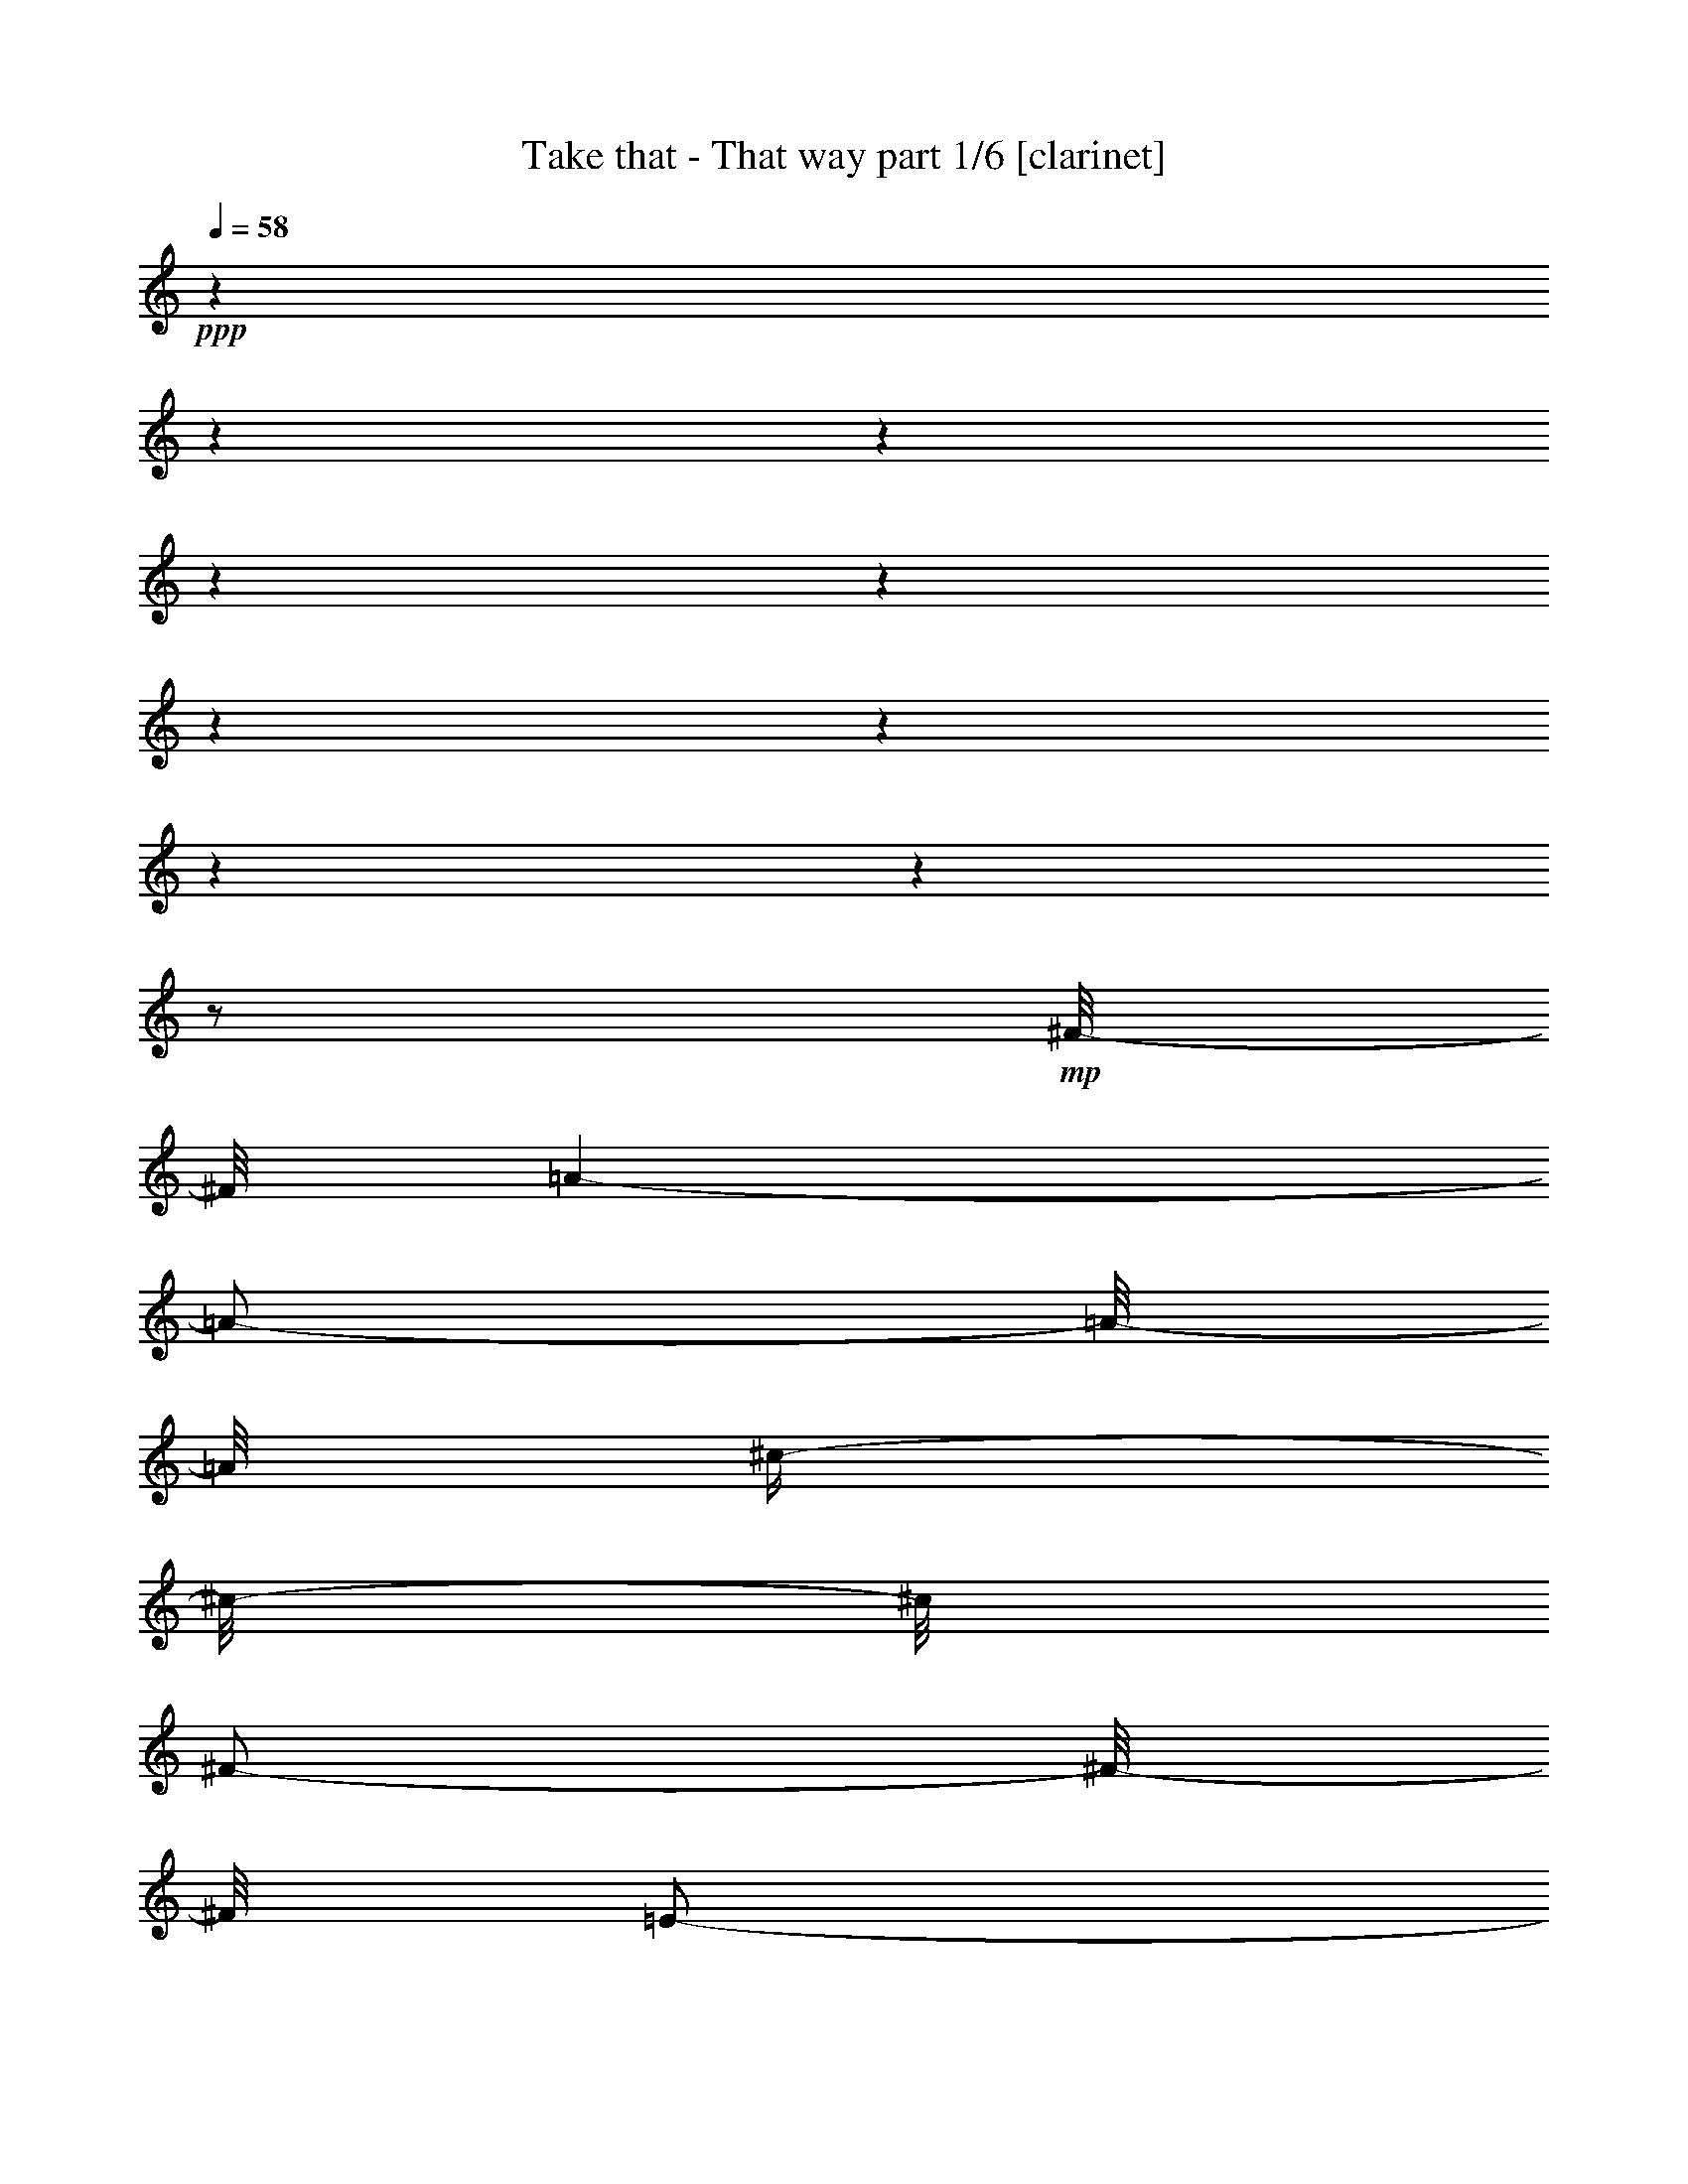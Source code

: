 % Produced with Bruzo's Transcoding Environment 

X:1 
T: Take that - That way part 1/6 [clarinet] 
Z: Transcribed with BruTE 
L: 1/4 
Q: 58 
K: C 
+ppp+ 
z1 
z1 
z1 
z1 
z1 
z1 
z1 
z1 
z1 
z1/2 
+mp+ 
[^F/8-] 
[^F/8] 
[=A/1-] 
[=A/2-] 
[=A/8-] 
[=A/8] 
[^c/4-] 
[^c/8-] 
[^c/8] 
[^F/2-] 
[^F/8-] 
[^F/8] 
[=E/2-] 
[=E/8-] 
[=E/8] 
[^F/8-] 
[^F/8] 
[=A/1-] 
[=A/2-] 
[=A/8-] 
[=A/8] 
[^c/4-] 
[^c/8-] 
[^c/8] 
[^F/2-] 
[^F/8-] 
[^F/8] 
[=B/8-] 
[=B/8] 
[=A/4-] 
[=A/8-] 
[=A/8] 
[^F/8-] 
[^F/8] 
[=A/1-] 
[=A/2-] 
[=A/8-] 
[=A/8] 
[^c/4-] 
[^c/8-] 
[^c/8] 
+mf+ 
[^F/2-] 
[^F/8-] 
[^F/8] 
+mp+ 
[=E/1-] 
[=E/8-] 
[=E/8] 
+mf+ 
[^F/2-] 
[^F/8-] 
[^F/8] 
+mp+ 
[=A/2-] 
[=A/8-] 
[=A/8] 
[^c/4-] 
[^c/8-] 
[^c/8] 
[=B/2-] 
[=B/8-] 
[=B/8] 
[=A/2-] 
[=A/8-] 
[=A/8] 
[^F/8-] 
[^F/8] 
[=A/1-] 
[=A/2-] 
[=A/8-] 
[=A/8] 
[^c/4-] 
[^c/8-] 
[^c/8] 
[^F/2-] 
[^F/8-] 
[^F/8] 
[=E/2-] 
[=E/8-] 
[=E/8] 
[^F/8-] 
[^F/8] 
[=A/1-] 
[=A/2-] 
[=A/8-] 
[=A/8] 
[^c/4-] 
[^c/8-] 
[^c/8] 
+mf+ 
[^F/2-] 
[^F/8-] 
[^F/8] 
+mp+ 
[=B/8-] 
[=B/8] 
[=A/4-] 
[=A/8-] 
[=A/8] 
[^c/8-] 
[^c/8] 
[=B/8-] 
[=B/8] 
[=B/8] 
+mf+ 
[=A/8] 
[^F/1-] 
[^F/8-] 
[^F/8] 
+mp+ 
[^c/4-] 
[^c/8-] 
[^c/8] 
+mf+ 
[^F/2-] 
[^F/8-] 
[^F/8] 
+mp+ 
[=E/2-] 
[=E/4-] 
[=E/8-] 
[=E/8] 
[=E/8-] 
[=E/8] 
+mf+ 
[^F/2-] 
[^F/8-] 
[^F/8] 
+mp+ 
[=A/2-] 
[=A/8-] 
[=A/8] 
[^c/4-] 
[^c/8-] 
[^c/8] 
+mf+ 
[=B/2-] 
[=B/8-] 
[=B/8] 
+mp+ 
[=A/2-] 
[=A/8-] 
[=A/8] 
+mf+ 
[^c/8-] 
[^c/8] 
+mp+ 
[=e/8-] 
[=e/8] 
+mf+ 
[=e/8-] 
[=e/8] 
+mp+ 
[^f/8-] 
[^f/8] 
[=e/4-] 
[=e/8-] 
[=e/8] 
+mf+ 
[=d/8-] 
[=d/8] 
+mp+ 
[^c/8-] 
[^c/8] 
[=B/8-] 
[=B/8] 
[=A/8-] 
[=A/8] 
[^G/2-] 
[^G/8-] 
[^G/8] 
[=A/2-] 
[=A/8-] 
[=A/8] 
+mf+ 
[^c/8-] 
[^c/8] 
+mp+ 
[=e/8-] 
[=e/8] 
+mf+ 
[=e/8-] 
[=e/8] 
+mp+ 
[^f/8-] 
[^f/8] 
[=e/4-] 
[=e/8-] 
[=e/8] 
+mf+ 
[=d/8-] 
[=d/8] 
+mp+ 
[^c/8-] 
[^c/8] 
[=B/8-] 
[=B/8] 
[=A/8-] 
[=A/8] 
+mf+ 
[^G/2-] 
[^G/8-] 
[^G/8] 
+mp+ 
[=A/2-] 
[=A/8-] 
[=A/8] 
[^G/8-] 
[^G/8] 
[^F/8-] 
[^F/8] 
[^F/4-] 
[^F/8-] 
[^F/8] 
[=e/4-] 
[=e/8-] 
[=e/8] 
+mf+ 
[=d/8-] 
[=d/8] 
+mp+ 
[^c/8-] 
[^c/8] 
[=B/8-] 
[=B/8] 
[=A/8-] 
[=A/8] 
+mf+ 
[=B/4-] 
[=B/8-] 
[=B/8] 
+mp+ 
[=A/8-] 
[=A/8] 
[^c/4-] 
[^c/8] 
[=B/8] 
[=A/2-] 
[=A/8-] 
[=A/8] 
[^F/2-] 
[^F/8-] 
[^F/8] 
[=A/2-] 
[=A/8-] 
[=A/8] 
[^c/4-] 
[^c/8-] 
[^c/8] 
+mf+ 
[=B/2-] 
[=B/8-] 
[=B/8] 
+mp+ 
[=A/2-] 
[=A/8-] 
[=A/8] 
[^F/8-] 
[^F/8] 
[=A/1-] 
[=A/2-] 
[=A/8-] 
[=A/8] 
[^c/4-] 
[^c/8-] 
[^c/8] 
[^F/2-] 
[^F/8-] 
[^F/8] 
[=E/2-] 
[=E/8-] 
[=E/8] 
[^F/8-] 
[^F/8] 
[=A/1-] 
[=A/2-] 
[=A/8-] 
[=A/8] 
[^c/4-] 
[^c/8-] 
[^c/8] 
[^F/2-] 
[^F/8-] 
[^F/8] 
[=B/8-] 
[=B/8] 
[=A/8-] 
[=A/8] 
+mf+ 
[=e/8-] 
[=e/8] 
+mp+ 
[=e/8-] 
[=e/8] 
[=e/8] 
[=d/8] 
+mf+ 
[^c/8-] 
[^c/8] 
[=B/8-] 
[=B/8] 
+mp+ 
[=A/2-] 
[=A/4-] 
[=A/8-] 
[=A/8] 
[=A/4-] 
[=A/8-] 
[=A/8] 
[=B/2-] 
[=B/8-] 
[=B/8] 
[^c/2-] 
[^c/4-] 
[^c/8-] 
[^c/8] 
[=A/8] 
+mf+ 
[^G/8] 
+mp+ 
[^F/2-] 
[^F/8-] 
[^F/8] 
[=A/2-] 
[=A/8-] 
[=A/8] 
[^c/4-] 
[^c/8-] 
[^c/8] 
[=B/2-] 
[=B/8-] 
[=B/8] 
[=A/2-] 
[=A/8-] 
[=A/8] 
+mf+ 
[^c/8-] 
[^c/8] 
+mp+ 
[=e/8-] 
[=e/8] 
+mf+ 
[=e/8-] 
[=e/8] 
+mp+ 
[^f/8-] 
[^f/8] 
[=e/4-] 
[=e/8-] 
[=e/8] 
+mf+ 
[=d/8-] 
[=d/8] 
+mp+ 
[^c/8-] 
[^c/8] 
[=B/8-] 
[=B/8] 
[=A/8-] 
[=A/8] 
+mf+ 
[^G/2-] 
[^G/8-] 
[^G/8] 
+mp+ 
[=A/2-] 
[=A/8-] 
[=A/8] 
+mf+ 
[^c/8-] 
[^c/8] 
+mp+ 
[=e/8-] 
[=e/8] 
+mf+ 
[=e/8-] 
[=e/8] 
+mp+ 
[^f/8-] 
[^f/8] 
[=e/4-] 
[=e/8-] 
[=e/8] 
+mf+ 
[=d/8-] 
[=d/8] 
+mp+ 
[^c/8-] 
[^c/8] 
[=B/8-] 
[=B/8] 
[=A/8-] 
[=A/8] 
+mf+ 
[^G/2-] 
[^G/8-] 
[^G/8] 
+mp+ 
[=A/2-] 
[=A/8-] 
[=A/8] 
[^G/8-] 
[^G/8] 
[^F/8-] 
[^F/8] 
[^F/4-] 
[^F/8-] 
[^F/8] 
[=e/4-] 
[=e/8-] 
[=e/8] 
+mf+ 
[=d/8-] 
[=d/8] 
+mp+ 
[^c/8-] 
[^c/8] 
[=B/8-] 
[=B/8] 
[=A/8-] 
[=A/8] 
[=B/4-] 
[=B/8-] 
[=B/8] 
[=A/8-] 
[=A/8] 
[^c/4-] 
[^c/8] 
+mf+ 
[=B/8] 
[=A/2-] 
[=A/8-] 
[=A/8] 
[^F/2-] 
[^F/8-] 
[^F/8] 
+mp+ 
[=A/2-] 
[=A/8-] 
[=A/8] 
[^c/4-] 
[^c/8-] 
[^c/8] 
+mf+ 
[^c/2-] 
[^c/8-] 
[^c/8] 
+mp+ 
[^c/4-] 
[^c/8-] 
[^c/8] 
z1/2 
z1/4 
+mf+ 
[=A/8-] 
[=A/8] 
+mp+ 
[=A/8-] 
[=A/8] 
[^G/8-] 
[^G/8] 
[=A/4-] 
[=A/8-] 
[=A/8] 
[=A/8-] 
[=A/8] 
[^G/8-] 
[^G/8] 
[=A/8-] 
[=A/8] 
[=A/8-] 
[=A/8] 
+mf+ 
[=A/8-] 
[=A/8] 
+mp+ 
[^G/8-] 
[^G/8] 
[=A/4-] 
[=A/8-] 
[=A/8] 
z1/2 
[^F/8] 
[^G/8] 
[=A/8-] 
[=A/8] 
[=A/8-] 
[=A/8] 
[^G/8-] 
[^G/8] 
[=A/4-] 
[=A/8-] 
[=A/8] 
[^c/4-] 
[^c/8-] 
[^c/8] 
[^F/8-] 
[^F/8] 
[^F/4-] 
[^F/8-] 
[^F/8] 
[=A/8-] 
[=A/8] 
[^G/2-] 
[^G/4-] 
[^G/8-] 
[^G/8] 
[^G/8-] 
[^G/8] 
+mf+ 
[=A/8-] 
[=A/8] 
+mp+ 
[=A/8-] 
[=A/8] 
[^G/8-] 
[^G/8] 
[=A/4-] 
[=A/8-] 
[=A/8] 
[=A/4-] 
[=A/8-] 
[=A/8] 
[^G/8-] 
[^G/8] 
[=A/8-] 
[=A/8] 
[=A/8-] 
[=A/8] 
[^G/8-] 
[^G/8] 
[=A/2-] 
[=A/4-] 
[=A/8-] 
[=A/8] 
[^G/8-] 
[^G/8] 
[=A/8-] 
[=A/8] 
[=A/8-] 
[=A/8] 
[^G/8] 
z1/8 
[=A/2-] 
[=A/8-] 
[=A/8] 
[=e/8-] 
[=e/8] 
[=e/8-] 
[=e/8] 
[=e/1-] 
[=e/4-] 
[=e/8-] 
[=e/8] 
[^F/8-] 
[^F/8] 
[=A/1-] 
[=A/2-] 
[=A/8-] 
[=A/8] 
[^c/4-] 
[^c/8-] 
[^c/8] 
+mf+ 
[=B/2-] 
[=B/8-] 
[=B/8] 
+mp+ 
[=A/2-] 
[=A/8-] 
[=A/8] 
[^F/8-] 
[^F/8] 
[=A/1-] 
[=A/2-] 
[=A/8-] 
[=A/8] 
[^c/4-] 
[^c/8-] 
[^c/8] 
+mf+ 
[=B/2-] 
[=B/8-] 
[=B/8] 
+mp+ 
[=A/2-] 
[=A/8-] 
[=A/8] 
[^F/8-] 
[^F/8] 
[=A/1-] 
[=A/2-] 
[=A/8-] 
[=A/8] 
z1 
z1 
z1 
z1 
z1/2 
z1/4 
[=A/8-] 
[=A/8] 
[=A/8-] 
[=A/8] 
+mf+ 
[^F/8-] 
[^F/8] 
+mp+ 
[=B/4-] 
[=B/8-] 
[=B/8] 
[=A/4-] 
[=A/8-] 
[=A/8] 
+mf+ 
[^F/2-] 
[^F/8-] 
[^F/8] 
+mp+ 
[^F/4-] 
[^F/8-] 
[^F/8] 
+mf+ 
[=B,/8-] 
[=B,/8] 
+mp+ 
[=B,/8-] 
[=B,/8] 
[=B,/8-] 
[=B,/8] 
[^C/2-] 
[^C/8-] 
[^C/8] 
[^D/1-] 
[^D/8-] 
[^D/8] 
[^F/2-] 
[^F/8-] 
[^F/8] 
[^F/4-] 
[^F/8-] 
[^F/8] 
+mf+ 
[=B,/8-] 
[=B,/8] 
+mp+ 
[=B,/8-] 
[=B,/8] 
[=B,/8-] 
[=B,/8] 
[^C/2-] 
[^C/8-] 
[^C/8] 
[=B,/1-] 
[=B,/8-] 
[=B,/8] 
+mf+ 
[^F/2-] 
[^F/8-] 
[^F/8] 
+mp+ 
[^F/4-] 
[^F/8-] 
[^F/8] 
[=B,/8-] 
[=B,/8] 
[=B,/8-] 
[=B,/8] 
[=B,/8-] 
[=B,/8] 
[^C/4-] 
[^C/8-] 
[^C/8] 
[^C/8-] 
[^C/8] 
[^D/2-] 
[^D/4-] 
[^D/8-] 
[^D/8] 
z1/2 
z1/4 
[^D/2-] 
[^D/4-] 
[^D/8-] 
[^D/8] 
[=E/8-] 
[=E/8] 
[^D/8-] 
[^D/8] 
+mf+ 
[^C/4-] 
[^C/8-] 
[^C/8] 
+mp+ 
[=B,/8-] 
[=B,/8] 
[=B,/2-] 
[=B,/8-] 
[=B,/8] 
+mf+ 
[^D/8-] 
[^D/8] 
+mp+ 
[^F/8-] 
[^F/8] 
+mf+ 
[^F/8-] 
[^F/8] 
+mp+ 
[^G/8-] 
[^G/8] 
[^F/4-] 
[^F/8-] 
[^F/8] 
+mf+ 
[=E/8-] 
[=E/8] 
+mp+ 
[^D/8-] 
[^D/8] 
[^C/8-] 
[^C/8] 
[=B,/8-] 
[=B,/8] 
[^A,/2-] 
[^A,/8-] 
[^A,/8] 
[=B,/2-] 
[=B,/8-] 
[=B,/8] 
+mf+ 
[^D/8-] 
[^D/8] 
+mp+ 
[^F/8-] 
[^F/8] 
+mf+ 
[^F/8-] 
[^F/8] 
+mp+ 
[^G/8-] 
[^G/8] 
[^F/4-] 
[^F/8-] 
[^F/8] 
+mf+ 
[=E/8-] 
[=E/8] 
+mp+ 
[^D/8-] 
[^D/8] 
[^C/8-] 
[^C/8] 
[=B,/8-] 
[=B,/8] 
[^A/2-] 
[^A/8-] 
[^A/8] 
[=B/2-] 
[=B/8-] 
[=B/8] 
[^A/8-] 
[^A/8] 
[^G/8-] 
[^G/8] 
+mf+ 
[^G/4-] 
[^G/8-] 
[^G/8] 
+mp+ 
[^f/4-] 
[^f/8-] 
[^f/8] 
+mf+ 
[=e/8-] 
[=e/8] 
+mp+ 
[^d/8-] 
[^d/8] 
+mf+ 
[^c/8-] 
[^c/8] 
+mp+ 
[=B/8-] 
[=B/8] 
[^c/4-] 
[^c/8-] 
[^c/8] 
[=B/8-] 
[=B/8] 
[^d/4-] 
[^d/8] 
[^c/8] 
+mf+ 
[=B/2-] 
[=B/8-] 
[=B/8] 
[^G/2-] 
[^G/8-] 
[^G/8] 
+mp+ 
[=B/2-] 
[=B/8-] 
[=B/8] 
[^d/4-] 
[^d/8-] 
[^d/8] 
[^C/2-] 
[^C/8-] 
[^C/8] 
[=B,/2-] 
[=B,/8-] 
[=B,/8] 
+mf+ 
[^D/8-] 
[^D/8] 
+mp+ 
[^F/8-] 
[^F/8] 
+mf+ 
[^F/8-] 
[^F/8] 
+mp+ 
[^G/8-] 
[^G/8] 
[^F/4-] 
[^F/8-] 
[^F/8] 
+mf+ 
[=E/8-] 
[=E/8] 
+mp+ 
[^D/8-] 
[^D/8] 
[^C/8-] 
[^C/8] 
[=B,/8-] 
[=B,/8] 
+mf+ 
[^A,/2-] 
[^A,/8-] 
[^A,/8] 
+mp+ 
[=B,/2-] 
[=B,/8-] 
[=B,/8] 
+mf+ 
[^D/8-] 
[^D/8] 
+mp+ 
[^F/8-] 
[^F/8] 
+mf+ 
[^F/8-] 
[^F/8] 
+mp+ 
[^G/8-] 
[^G/8] 
[^F/4-] 
[^F/8-] 
[^F/8] 
+mf+ 
[=E/8-] 
[=E/8] 
+mp+ 
[^D/8-] 
[^D/8] 
[^C/8-] 
[^C/8] 
[=B,/8-] 
[=B,/8] 
[^A/2-] 
[^A/8-] 
[^A/8] 
[=B/2-] 
[=B/8-] 
[=B/8] 
[^A/8-] 
[^A/8] 
[^G/8-] 
[^G/8] 
+mf+ 
[^G/4-] 
[^G/8-] 
[^G/8] 
+mp+ 
[^f/4-] 
[^f/8-] 
[^f/8] 
+mf+ 
[=e/8-] 
[=e/8] 
+mp+ 
[^d/8-] 
[^d/8] 
[^c/8-] 
[^c/8] 
[=B/8-] 
[=B/8] 
[^c/4-] 
[^c/8-] 
[^c/8] 
[=B/8-] 
[=B/8] 
[^d/4-] 
[^d/8] 
[^c/8] 
+mf+ 
[=B/2-] 
[=B/8-] 
[=B/8] 
[^G/2-] 
[^G/8-] 
[^G/8] 
+mp+ 
[=B/2-] 
[=B/8-] 
[=B/8] 
[^d/4-] 
[^d/8-] 
[^d/8] 
+mf+ 
[^c/2-] 
[^c/8-] 
[^c/8] 
+mp+ 
[=B/2-] 
[=B/4-] 
[=B/8-] 
[=B/8] 
[=B/8] 
[^A/8] 
[^G/2-] 
[^G/8-] 
[^G/8] 
[=B/2-] 
[=B/8-] 
[=B/8] 
[^d/4-] 
[^d/8-] 
[^d/8] 
+mf+ 
[^C/2-] 
[^C/8-] 
[^C/8] 
+mp+ 
[=B,/1-] 
[=B,/8-] 
[=B,/8] 
z1 
z1 
z1 
z1 
z1 
z1 
z1 
z1 
z1 
z1 
z1 
z1 
z1 
z1 
z1 
z1 
z1 
z1/2 
z1/8 

X:2 
T: Take that - That way part 2/6 [harp] 
Z: Transcribed with BruTE 
L: 1/4 
Q: 58 
K: C 
+ppp+ 
z1 
z1 
z1 
z1 
z1 
z1 
z1 
z1 
+mp+ 
[^f/4-] 
[^f/8-] 
[^f/8] 
[=d/4-] 
[=d/8-] 
[=d/8] 
z1 
z1 
[^f/4-] 
[^f/8-] 
[^f/8] 
[^c/4-] 
[^c/8-] 
[^c/8] 
[=d/4-] 
[=d/8-] 
[=d/8] 
[=d/4-] 
[=d/8-] 
[=d/8] 
[^c/4-] 
[^c/8-] 
[^c/8] 
[^c/8-] 
[^c/8] 
[^c/8-^f/8-] 
[^c/8^f/8] 
[^c/2-^f/2-] 
[^c/8-^f/8-] 
[^c/8^f/8] 
[^c/8-] 
[^c/8] 
[^c/4-] 
[^c/8-] 
[^c/8] 
[^c/8-] 
[^c/8] 
[^c/8-] 
[^c/8] 
[=d/4-] 
[=d/8-] 
[=d/8] 
[=d/4-] 
[=d/8-] 
[=d/8] 
[^c/4-] 
[^c/8-] 
[^c/8] 
[^c/8-] 
[^c/8] 
[^c/8-^f/8-] 
[^c/8^f/8] 
[^c/2-^f/2-] 
[^c/8-^f/8-] 
[^c/8^f/8] 
[^c/8-] 
[^c/8] 
[^c/4-] 
[^c/8-] 
[^c/8] 
[^c/8-] 
[^c/8] 
[^c/8-] 
[^c/8] 
[=d/4-] 
[=d/8-] 
[=d/8] 
[^f/4-] 
[^f/8-] 
[^f/8] 
[=e/4-] 
[=e/8-] 
[=e/8] 
[=e/8-] 
[=e/8] 
[=d/8-] 
[=d/8] 
[^c/2-] 
[^c/8-] 
[^c/8] 
[^c/8-] 
[^c/8] 
[^c/4-] 
[^c/8-] 
[^c/8] 
[^c/8-] 
[^c/8] 
[^c/8-] 
[^c/8] 
[^g/4-] 
[^g/8-] 
[^g/8] 
[^f/4-] 
[^f/8-] 
[^f/8] 
[=e/2-] 
[^c/8-=e/8-] 
[^c/8=e/8] 
[^c/8-^f/8-] 
[^c/8^f/8] 
[^c/2-^f/2-] 
[^c/8-^f/8-] 
[^c/8^f/8] 
[^c/8-] 
[^c/8] 
[^c/4-] 
[^c/8-] 
[^c/8] 
[^c/8-] 
[^c/8] 
[^c/8-] 
[^c/8] 
[=d/4-] 
[=d/8-] 
[=d/8] 
[=d/4-] 
[=d/8-] 
[=d/8] 
[^c/4-] 
[^c/8-] 
[^c/8] 
[^c/8-] 
[^c/8] 
[^c/8-] 
[^c/8] 
[^c/2-] 
[^c/4-] 
[^c/8-^f/8-] 
[^c/8^f/8] 
[^f/4-] 
[^f/8-] 
[^f/8] 
[^c/8-=a/8-] 
[^c/8=a/8-] 
[^c/8-=a/8-] 
[^c/8=a/8] 
[=d/4-^f/4-] 
[=d/8-^f/8-] 
[=d/8^f/8] 
[=d/4-] 
[=d/8-] 
[=d/8] 
[=e/2-] 
[=e/8-=a/8-] 
[=e/8=a/8] 
[=d/8-^g/8-] 
[=d/8^g/8] 
[^c/2-^f/2-] 
[^c/8-^f/8-] 
[^c/8^f/8-] 
[^c/8-^f/8-] 
[^c/8^f/8] 
[=d/4-] 
[=d/8-] 
[=d/8] 
[^c/8-=a/8-] 
[^c/8-=a/8] 
[^c/8-=a/8-] 
[^c/8=a/8] 
[=d/4-] 
[=d/8-] 
[=d/8] 
[^f/4-] 
[^f/8-] 
[^f/8] 
[=e/2-] 
[^c/8-=e/8-] 
[^c/8=e/8] 
[^c/8-] 
[^c/8] 
[^c/2-] 
[^c/8-] 
[^c/8] 
[^c/8-] 
[^c/8] 
[^c/4-] 
[^c/8-] 
[^c/8] 
[^c/8-] 
[^c/8] 
[^c/8-] 
[^c/8] 
[=B/4-^g/4-] 
[=B/8-^g/8-] 
[=B/8^g/8] 
[=A/4-] 
[=A/8-] 
[=A/8] 
[=A/2-] 
[=A/8-=a/8-] 
[=A/8=a/8] 
[^G/8-^g/8-] 
[^G/8^g/8] 
[^F/2-^f/2-] 
[^F/8-^f/8-] 
[^F/8^f/8-] 
[=E/8-^f/8-] 
[=E/8^f/8] 
[^F/2-] 
[^F/8-^f/8-] 
[^F/8-^f/8] 
[^F/8-^f/8-] 
[^F/8^f/8] 
[=E/4-=b/4-] 
[=E/8-=b/8-] 
[=E/8=b/8] 
[^G/4-] 
[^G/8-] 
[^G/8] 
[^F/2-] 
[^F/8-=a/8-] 
[^F/8=a/8] 
[^G/8-^g/8-] 
[^G/8^g/8] 
[=A/2-^f/2-] 
[=A/8-^f/8-] 
[=A/8^f/8-] 
[^G/8-^f/8-] 
[^G/8^f/8] 
[^F/2-] 
[^F/8-^f/8-] 
[^F/8-^f/8] 
[^F/8-^f/8-] 
[^F/8^f/8] 
[=b/4-] 
[=b/8-] 
[=b/8] 
[=e/4-] 
[=e/8-] 
[=e/8] 
[^f/2-] 
[^f/8-=a/8-] 
[^f/8=a/8] 
[=a/8-] 
[=a/8] 
[=a/2-] 
[=a/4-] 
[^g/8-=a/8-] 
[^g/8=a/8] 
[^f/2-] 
[^f/8-=a/8-] 
[^f/8-=a/8] 
[^f/8-=a/8-] 
[^f/8=a/8] 
[^g/4-] 
[^g/8-] 
[^g/8] 
[^c/4-] 
[^c/8-] 
[^c/8] 
[^c/4-] 
[^c/8-] 
[^c/8] 
[=d/8-=e/8-] 
[=d/8=e/8] 
[=e/8-] 
[=e/8] 
[^f/2-] 
[^c/8-^f/8-] 
[^c/8^f/8] 
[^c/8-] 
[^c/8] 
[^c/4-] 
[^c/8-] 
[^c/8] 
[^c/8-] 
[^c/8] 
[^c/8-] 
[^c/8] 
[^g/4-] 
[^g/8-] 
[^g/8] 
[^f/4-] 
[^f/8-] 
[^f/8] 
[=e/2-] 
[^c/8-=e/8-] 
[^c/8=e/8] 
[^c/8-^f/8-] 
[^c/8^f/8] 
[^c/2-^f/2-] 
[^c/8-^f/8-] 
[^c/8^f/8] 
[^c/8-] 
[^c/8] 
[^c/4-] 
[^c/8-] 
[^c/8] 
[^c/8-] 
[^c/8] 
[^c/8-] 
[^c/8] 
[=d/4-] 
[=d/8-] 
[=d/8] 
[=d/4-] 
[=d/8-] 
[=d/8] 
[^c/4-] 
[^c/8-] 
[^c/8] 
[^c/8-] 
[^c/8] 
[^c/8-] 
[^c/8] 
[^c/2-] 
[^c/4-] 
[^c/8-^f/8-] 
[^c/8^f/8] 
[^f/4-] 
[^f/8-] 
[^f/8] 
[^c/8-=a/8-] 
[^c/8=a/8-] 
[^c/8-=a/8-] 
[^c/8=a/8] 
[=d/4-=a/4-] 
[=d/8-=a/8-] 
[=d/8=a/8] 
[^f/4-] 
[^f/8-] 
[^f/8] 
[=e/4-] 
[=e/8-] 
[=e/8] 
[=e/8-] 
[=e/8] 
[=b/8-] 
[=b/8] 
[=a/2-] 
[=a/4-] 
[^g/8-=a/8-] 
[^g/8=a/8] 
[^f/4-] 
[^f/8-] 
[^f/8] 
[^f/8-=a/8-] 
[^f/8=a/8-] 
[^f/8-=a/8-] 
[^f/8=a/8] 
[=d/4-] 
[=d/8-] 
[=d/8] 
[=e/4-] 
[=e/8-] 
[=e/8] 
[=e/2-] 
[^c/8-=e/8-] 
[^c/8=e/8] 
[^c/8-] 
[^c/8] 
[^c/2-] 
[^c/8-] 
[^c/8] 
[^c/8-] 
[^c/8] 
[^c/4-] 
[^c/8-] 
[^c/8] 
[^c/8-] 
[^c/8] 
[^c/8-] 
[^c/8] 
[=B/4-^g/4-] 
[=B/8-^g/8-] 
[=B/8^g/8] 
[^G/4-] 
[^G/8-] 
[^G/8] 
[=A/2-] 
[=A/8-=a/8-] 
[=A/8=a/8] 
[^G/8-^g/8-] 
[^G/8^g/8] 
[^F/2-^f/2-] 
[^F/8-^f/8-] 
[^F/8^f/8-] 
[=E/8-^f/8-] 
[=E/8^f/8] 
[^F/2-] 
[^F/8-^f/8-] 
[^F/8-^f/8] 
[^F/8-^f/8-] 
[^F/8^f/8] 
[=E/4-=b/4-] 
[=E/8-=b/8-] 
[=E/8=b/8] 
[^G/4-] 
[^G/8-] 
[^G/8] 
[^F/2-] 
[^F/8-=a/8-] 
[^F/8=a/8] 
[^G/8-^g/8-] 
[^G/8^g/8] 
[=A/2-^f/2-] 
[=A/8-^f/8-] 
[=A/8^f/8-] 
[^G/8-^f/8-] 
[^G/8^f/8] 
[^F/2-] 
[^F/8-^f/8-] 
[^F/8-^f/8] 
[^F/8-^f/8-] 
[^F/8^f/8] 
[=b/4-] 
[=b/8-] 
[=b/8] 
[=e/4-] 
[=e/8-] 
[=e/8] 
[^f/2-] 
[^f/8-=a/8-] 
[^f/8=a/8] 
[=a/8-] 
[=a/8] 
[=a/2-] 
[=a/4-] 
[^g/8-=a/8-] 
[^g/8=a/8] 
[^f/2-] 
[=e/8-^f/8-] 
[=e/8^f/8] 
[^f/8-] 
[^f/8] 
[^g/4-] 
[^g/8-] 
[^g/8] 
[^c/4-] 
[^c/8-] 
[^c/8] 
[^c/4-] 
[^c/8-] 
[^c/8] 
[=d/8-=e/8-] 
[=d/8=e/8] 
[=e/8-] 
[=e/8] 
[^f/2-] 
[^c/8-^f/8-] 
[^c/8^f/8] 
[^c/8-] 
[^c/8] 
[^c/4-] 
[^c/8-] 
[^c/8] 
[^c/8-] 
[^c/8] 
[^c/8-] 
[^c/8] 
[=f/4-] 
[=f/8-] 
[=f/8] 
[^g/4-] 
[^g/8-] 
[^g/8] 
[^g/2-] 
[^c/8-^g/8-] 
[^c/8^g/8] 
[^c/8-=f/8-] 
[^c/8=f/8] 
[^c/2-^f/2-] 
[^c/8-^f/8-] 
[^c/8^f/8] 
[^c/8-] 
[^c/8] 
[^c/4-] 
[^c/8-] 
[^c/8] 
[^c/8-] 
[^c/8] 
[^c/8-] 
[^c/8] 
[^c/4-] 
[^c/8-] 
[^c/8] 
[=e/4-] 
[=e/8-] 
[=e/8] 
[=e/8] 
z1/8 
[^f/8-] 
[^f/8] 
[=e/8-^g/8-] 
[=e/8^g/8] 
[^f/8-] 
[^f/8] 
[^f/8-] 
[^f/8] 
[^f/4-] 
[^f/8-^g/8-] 
[^f/8^g/8] 
[^f/8-] 
[^f/8] 
[^f/4-] 
[^f/8-] 
[^f/8] 
[^f/8-] 
[^f/8] 
[^f/8-] 
[^f/8] 
[=d/4-] 
[=d/8-] 
[=d/8] 
[^c/4-] 
[^c/8-] 
[^c/8] 
[=b/4-] 
[=b/8-] 
[=b/8] 
[=e/8-] 
[=e/8] 
[=d/8-] 
[=d/8] 
[^c/2-] 
[^c/8-=b/8-] 
[^c/8=b/8] 
[^c/8-] 
[^c/8] 
[^c/2-] 
[^c/8-^f/8-] 
[^c/8-^f/8] 
[^c/8-^f/8-] 
[^c/8^f/8] 
[=e/4-] 
[=e/8-] 
[=e/8] 
[=b/4-] 
[=b/8-] 
[=b/8] 
[=b/8-] 
[=b/8] 
[^g/8-] 
[^g/8] 
[=e/8-^f/8-] 
[=e/8^f/8] 
[=e/8-] 
[=e/8] 
[^f/8-] 
[^f/8] 
[^f/4-] 
[^f/8-^g/8-] 
[^f/8^g/8] 
[^f/8-] 
[^f/8] 
[^f/4-] 
[^f/8-] 
[^f/8] 
[^f/8-] 
[^f/8] 
[^f/8-] 
[^f/8] 
[=e/4-] 
[=e/8-] 
[=e/8] 
[^f/4-] 
[^f/8-] 
[^f/8] 
[^g/4-] 
[^g/8-] 
[^g/8] 
[^g/4-] 
[^g/8-] 
[^g/8] 
[^f/2-=a/2-] 
[^f/4-=a/4-] 
[^f/8-=a/8-] 
[^f/8=a/8] 
[^f/4-] 
[^f/8-] 
[^f/8] 
[=a/4-] 
[=a/8-] 
[=a/8] 
[^g/4-] 
[^g/8-] 
[^g/8] 
[^c/4-] 
[^c/8-] 
[^c/8] 
[^c/2-] 
[^c/8-^f/8-] 
[^c/8^f/8] 
[^f/8-] 
[^f/8] 
[^f/2-] 
[^f/8-] 
[^f/8] 
[^f/8-] 
[^f/8] 
[^f/4-] 
[^f/8-] 
[^f/8] 
[^f/8-] 
[^f/8] 
[^f/8-] 
[^f/8] 
[^g/4-=b/4-] 
[^g/8-=b/8-] 
[^g/8=b/8] 
[^g/4-] 
[^g/8-] 
[^g/8] 
[^f/2-] 
[^f/8-=a/8-] 
[^f/8=a/8] 
[=e/8-^f/8-] 
[=e/8^f/8] 
[^f/2-] 
[^f/4-] 
[=e/8-^f/8-] 
[=e/8^f/8] 
[^f/2-] 
[=d/8-^f/8-] 
[=d/8^f/8] 
[=e/8-=a/8-] 
[=e/8=a/8] 
[=e/2-^g/2-] 
[=e/8-^g/8-] 
[=e/8-^g/8] 
[=e/8-^f/8-] 
[=e/8^f/8] 
[=e/2-] 
[=e/8-=a/8-] 
[=e/8=a/8] 
[=d/8-^g/8-] 
[=d/8^g/8] 
[^c/2-^f/2-] 
[^c/8-^f/8-] 
[^c/8^f/8] 
[^f/8-] 
[^f/8] 
z1 
[^G/4-] 
[^G/8-] 
[^G/8] 
[=A/4-] 
[=A/8-] 
[=A/8] 
z1/4 
[^c/8-] 
[^c/8] 
[^c/8-=a/8-] 
[^c/8=a/8] 
[=A/8-=a/8-] 
[=A/8=a/8] 
[=b/4-] 
[=B/8-=b/8-] 
[=B/8=b/8-] 
[^c/8-=b/8-] 
[^c/8=b/8] 
[=d/8-] 
[=d/8] 
[=B/2-] 
[=B/8-^g/8-] 
[=B/8-^g/8] 
[=B/8-^g/8-] 
[=B/8^g/8] 
[^c/4-] 
[^c/8-] 
[^c/8] 
[^G/4-] 
[^G/8-] 
[^G/8] 
[^G/2-] 
[^G/8-^d/8-] 
[^G/8^d/8] 
[=B/8-^d/8-] 
[=B/8^d/8] 
[=B/2-^f/2-] 
[=B/8-^f/8-] 
[=B/8^f/8] 
[=d/8-] 
[=d/8] 
[=B/2-] 
[=B/8-^g/8-] 
[=B/8-^g/8] 
[=B/8-^g/8-] 
[=B/8^g/8] 
[^c/4-^a/4-] 
[^c/8-^a/8-] 
[^c/8^a/8] 
[^G/4-] 
[^G/8-] 
[^G/8] 
[^G/2-] 
[^G/8-^g/8-] 
[^G/8^g/8] 
[=B/8-^g/8-] 
[=B/8^g/8] 
[=B/2-^f/2-] 
[=B/8-^f/8-] 
[=B/8^f/8] 
[=d/8-] 
[=d/8] 
[=B/2-] 
[=B/8-^g/8-] 
[=B/8-^g/8] 
[=B/8-^g/8-] 
[=B/8^g/8] 
[^A/4-^a/4-] 
[^A/8-^a/8-] 
[^A/8^a/8] 
[=A/4-] 
[=A/8-] 
[=A/8] 
[=B/4-] 
[=B/8-] 
[=B/8] 
[^c/8-^f/8-] 
[^c/8^f/8] 
[=d/8-=e/8-] 
[=d/8=e/8] 
[^d/2-] 
[^G/8-^d/8-] 
[^G/8^d/8-] 
[^F/8-^d/8-] 
[^F/8^d/8] 
[^G/2-] 
[^G/8-^g/8-] 
[^G/8-^g/8] 
[^G/8-^f/8-] 
[^G/8^f/8] 
[^F/4-^a/4-] 
[^F/8-^a/8-] 
[^F/8^a/8] 
[=B/4-] 
[=B/8-] 
[=B/8] 
[^D/4-] 
[^D/8-] 
[^D/8] 
[^F/8-=b/8-] 
[^F/8=b/8] 
[=A/8-=a/8-] 
[=A/8=a/8] 
[^G/4-^g/4-] 
[^G/8-^g/8-] 
[^G/8^g/8-] 
[^F/8-^g/8-] 
[^F/8^g/8-] 
[^G/8-^g/8-] 
[^G/8^g/8] 
[^G/2-] 
[^G/8-=e/8-] 
[^G/8-=e/8] 
[^G/8-^d/8-] 
[^G/8^d/8] 
[^F/4-^f/4-] 
[^F/8-^f/8-] 
[^F/8^f/8] 
[^A/4-] 
[^A/8-] 
[^A/8] 
[=B/2-] 
[=B/8-=b/8-] 
[=B/8=b/8] 
[^G/8-^d/8-] 
[^G/8^d/8] 
[=E/2-=b/2-] 
[=E/8-=b/8-] 
[=E/8=b/8-] 
[^F/8-=b/8-] 
[^F/8=b/8] 
[^G/2-] 
[^G/8-=b/8-] 
[^G/8-=b/8] 
[^G/8-=b/8-] 
[^G/8=b/8] 
[^c/4-] 
[^c/8-] 
[^c/8] 
[^g/4-] 
[^g/8-] 
[^g/8] 
[^g/2-] 
[^g/8-=b/8-] 
[^g/8=b/8] 
[^d/8-=b/8-] 
[^d/8=b/8] 
[=e/2-=b/2-] 
[=e/8-=b/8-] 
[=e/8=b/8-] 
[^f/8-=b/8-] 
[^f/8=b/8] 
[^g/2-] 
[^f/8-^g/8-] 
[^f/8^g/8] 
[^g/8-] 
[^g/8] 
[^c/4-^a/4-] 
[^c/8-^a/8-] 
[^c/8^a/8] 
[^g/4-] 
[^g/8-] 
[^g/8] 
[^f/4-] 
[^f/8-] 
[^f/8] 
[^f/8-^g/8-] 
[^f/8^g/8] 
[^f/8-] 
[^f/8] 
[^g/2-] 
[^f/8-^g/8-] 
[^f/8^g/8] 
[^g/8-] 
[^g/8] 
[^g/4-] 
[^g/8-] 
[^g/8] 
[^d/8-^f/8-] 
[^d/8^f/8-] 
[^d/8-^f/8-] 
[^d/8^f/8] 
[^c/4-^a/4-] 
[^c/8-^a/8-] 
[^c/8^a/8] 
[^A/4-] 
[^A/8-] 
[^A/8] 
[=B/2-] 
[=B/8-=b/8-] 
[=B/8=b/8] 
[=A/8-=a/8-] 
[=A/8=a/8] 
[=B/2-^g/2-] 
[=B/8-^g/8-] 
[=B/8^g/8-] 
[=A/8-^g/8-] 
[=A/8^g/8] 
[^G/2-] 
[^G/8-=e/8-] 
[^G/8-=e/8] 
[^G/8-^d/8-] 
[^G/8^d/8] 
[^F/4-^f/4-] 
[^F/8-^f/8-] 
[^F/8^f/8] 
[^A/4-] 
[^A/8-] 
[^A/8] 
[=B/2-] 
[=B/8-=b/8-] 
[=B/8=b/8] 
[^G/8-^d/8-] 
[^G/8^d/8] 
[=E/2-=b/2-] 
[=E/8-=b/8-] 
[=E/8=b/8-] 
[^F/8-=b/8-] 
[^F/8=b/8] 
[^G/2-] 
[^G/8-=e/8-] 
[^G/8-=e/8] 
[^G/8-^d/8-] 
[^G/8^d/8] 
[^c/4-] 
[^c/8-] 
[^c/8] 
[^g/4-] 
[^g/8-] 
[^g/8] 
[^g/4-] 
[^g/8-] 
[^g/8] 
[^g/8-] 
[^g/8] 
[^d/8-=b/8-] 
[^d/8=b/8] 
[=e/2-=b/2-] 
[=e/8-=b/8-] 
[=e/8=b/8-] 
[^f/8-=b/8-] 
[^f/8=b/8] 
[^g/2-] 
[^f/8-^g/8-] 
[^f/8^g/8] 
[^g/8-] 
[^g/8] 
[^c/4-^a/4-] 
[^c/8-^a/8-] 
[^c/8^a/8] 
[^g/4-] 
[^g/8-] 
[^g/8] 
[^f/4-] 
[^f/8-] 
[^f/8] 
[^f/8-^g/8-] 
[^f/8^g/8] 
[^f/8-] 
[^f/8] 
[^g/2-] 
[^d/8-^g/8-] 
[^d/8^g/8] 
[^d/8-] 
[^d/8] 
[^d/4-] 
[^d/8-] 
[^d/8] 
[^d/8-] 
[^d/8] 
[^d/8-] 
[^d/8] 
[^c/4-^a/4-] 
[^c/8-^a/8-] 
[^c/8^a/8] 
[^g/4-] 
[^g/8-] 
[^g/8] 
[^f/2-] 
[=d/8-^f/8-] 
[=d/8^f/8] 
[=d/8-] 
[=d/8] 
[^d/2-] 
[^d/8-] 
[^d/8] 
[^d/8-] 
[^d/8] 
[^d/4-] 
[^d/8-] 
[^d/8] 
[^d/8-] 
[^d/8] 
[^d/8-] 
[^d/8] 
[^c/4-] 
[^c/8-] 
[^c/8] 
[^d/4-] 
[^d/8-] 
[^d/8] 
[^d/4-] 
[^d/8-] 
[^d/8] 
[^d/8-] 
[^d/8] 
[^f/8-] 
[^f/8] 
[^d/2-] 
[^d/4-] 
[^d/8-^f/8-] 
[^d/8^f/8] 
z1/2 
[^d/8-] 
[^d/8] 
+pp+ 
[^d/8-] 
[^d/8] 
[^F/4-^f/4-] 
[^F/8-^f/8-] 
[^F/8^f/8] 
z1 
z1/2 
+mp+ 
[^c/2-] 
[^c/4-] 
[^c/8-] 
[^c/8] 
z1 
z1 
z1 
z1 
z1 
z1 
z1 
z1 
z1 
z1 
z1 
z1 
z1/2 
z1/8 

X:3 
T: Take that - That way part 3/6 [lute] 
Z: Transcribed with BruTE 
L: 1/4 
Q: 58 
K: C 
+ppp+ 
z1 
z1 
+ppp+ 
[^F,/8^C/8^F/8] 
+ppp+ 
[=A,/8^C/8^F/8] 
+ppp+ 
[=A/8^c/8^f/8] 
+ppp+ 
[=A,/8^C/8^F/8] 
[=A,/8^C/8^F/8] 
[=A,/8^C/8^F/8] 
+ppp+ 
[=A/8^c/8^f/8] 
z1/8 
[^F,/8^C/8^F/8] 
+ppp+ 
[=A,/8^C/8^F/8] 
+ppp+ 
[=A/8^c/8^f/8] 
+ppp+ 
[=A,/8^C/8^F/8] 
[=A,/8^C/8^F/8] 
[=A,/8^C/8^F/8] 
+ppp+ 
[=A/8-^c/8^f/8] 
[=A/8-] 
[=D/8-^F/8=A/8] 
+ppp+ 
[=D/8^F/8=A/8] 
+ppp+ 
[=A/8-=d/8^f/8] 
+ppp+ 
[=D/8^F/8=A/8] 
+ppp+ 
[=A,/8^F/8=A/8] 
+ppp+ 
[=D/8^F/8=A/8] 
+ppp+ 
[=A/8-=d/8^f/8] 
+ppp+ 
[=A/8] 
+ppp+ 
[=A,/8=E/8=A/8] 
+ppp+ 
[^C/8=E/8=A/8] 
+ppp+ 
[=A/8-^c/8=e/8] 
+ppp+ 
[^C/8=E/8=A/8] 
+ppp+ 
[=E,/8=E/8=A/8] 
+ppp+ 
[^C/8=E/8=A/8] 
+ppp+ 
[=A/8-^c/8=e/8] 
+ppp+ 
[=A/8] 
+ppp+ 
[^F,/8^F/8=A/8] 
+ppp+ 
[^C/8^F/8=A/8] 
+ppp+ 
[=A/8-^c/8^f/8] 
+ppp+ 
[^C/8^F/8=A/8] 
[^C/8^F/8=A/8] 
[^C/8^F/8=A/8] 
+ppp+ 
[=A/8-^c/8^f/8] 
+ppp+ 
[=A/8] 
+ppp+ 
[^F,/8^F/8=A/8] 
+ppp+ 
[^C/8^F/8=A/8] 
+ppp+ 
[=A/8-^c/8^f/8] 
+ppp+ 
[^C/8^F/8=A/8] 
[^C/8^F/8=A/8] 
[^C/8^F/8=A/8] 
+ppp+ 
[=A/8-^c/8^f/8-] 
[=A/8^f/8] 
[=D/8-^F/8=A/8] 
+ppp+ 
[=D/8^F/8=A/8] 
+ppp+ 
[=A/8-=d/8^f/8] 
+ppp+ 
[=D/8^F/8=A/8] 
+ppp+ 
[=A,/8^F/8=A/8] 
+ppp+ 
[=D/8^F/8=A/8] 
+ppp+ 
[=A/8-=d/8^f/8] 
+ppp+ 
[=A/8] 
+ppp+ 
[^F,/8^F/8=A/8] 
+ppp+ 
[=E/8^F/8=A/8] 
+ppp+ 
[=A/8-^c/8=e/8] 
+ppp+ 
[^C/8=E/8=A/8] 
[=E/8^F/8=A/8] 
[=E/8^F/8=A/8] 
+ppp+ 
[=A/8-^c/8^f/8] 
+ppp+ 
[=A/8] 
+ppp+ 
[^F,/8^F/8=A/8] 
+ppp+ 
[^C/8^F/8=A/8] 
+ppp+ 
[=A/8-^c/8^f/8] 
+ppp+ 
[^C/8^F/8=A/8] 
[^C/8^F/8=A/8] 
[^C/8^F/8=A/8] 
+ppp+ 
[=A/8-^c/8^f/8] 
+ppp+ 
[=A/8] 
+ppp+ 
[^F,/8^F/8=A/8] 
+ppp+ 
[^C/8^F/8=A/8] 
+ppp+ 
[=A/8-^c/8^f/8] 
+ppp+ 
[^C/8^F/8=A/8] 
[^C/8^F/8=A/8] 
[^C/8^F/8=A/8] 
+ppp+ 
[=A/8-^c/8^f/8] 
[=A/8-] 
[=D/8-^F/8=A/8] 
+ppp+ 
[=D/8^F/8=A/8] 
+ppp+ 
[=A/8-=d/8^f/8] 
+ppp+ 
[=D/8^F/8=A/8] 
+ppp+ 
[=A,/8^F/8=A/8] 
+ppp+ 
[=D/8^F/8=A/8] 
+ppp+ 
[=A/8-^c/8=e/8] 
+ppp+ 
[=A/8] 
+ppp+ 
[^F,/8^F/8=A/8] 
+ppp+ 
[=E/8^F/8=A/8] 
+ppp+ 
[=A/8-^c/8=e/8] 
+ppp+ 
[^C/8=E/8=A/8] 
[=E/8^F/8=A/8] 
[=E/8^F/8=A/8] 
+ppp+ 
[=A/8-^c/8^f/8] 
+ppp+ 
[=A/8] 
+ppp+ 
[^F,/8^F/8=A/8] 
+ppp+ 
[^C/8^F/8=A/8] 
+ppp+ 
[=A/8-^c/8^f/8] 
+ppp+ 
[^C/8^F/8=A/8] 
[^C/8^F/8=A/8] 
[^C/8^F/8=A/8] 
+ppp+ 
[=A/8-^c/8^f/8] 
+ppp+ 
[=A/8] 
+ppp+ 
[^F,/8^F/8=A/8] 
+ppp+ 
[^C/8^F/8=A/8] 
+ppp+ 
[=A/8-^c/8^f/8] 
+ppp+ 
[^C/8^F/8=A/8] 
[^C/8^F/8=A/8] 
[^C/8^F/8=A/8] 
+ppp+ 
[=A/8-^c/8^f/8-] 
[=A/8^f/8] 
[=D/8-^F/8=A/8] 
+ppp+ 
[=D/8^F/8=A/8] 
+ppp+ 
[=A/8-^c/8^f/8] 
+ppp+ 
[^C/8^F/8=A/8] 
+ppp+ 
[=A,/8^F/8=A/8] 
+ppp+ 
[^C/8^F/8=A/8] 
+ppp+ 
[=A/8-^c/8^f/8] 
+ppp+ 
[=A/8] 
+ppp+ 
[=A,/8^F/8=A/8] 
+ppp+ 
[=E/8^F/8=A/8] 
+ppp+ 
[=A/8-^c/8=e/8] 
+ppp+ 
[^C/8=E/8=A/8] 
+ppp+ 
[=E,/8^F/8=A/8] 
+ppp+ 
[=E/8^F/8=A/8] 
+ppp+ 
[=A/8-^c/8^f/8] 
+ppp+ 
[=A/8] 
+ppp+ 
[^F,/8^F/8=A/8] 
+ppp+ 
[^C/8^F/8=A/8] 
+ppp+ 
[=A/8-^c/8^f/8] 
+ppp+ 
[^C/8^F/8=A/8] 
[^C/8^F/8=A/8] 
[^C/8^F/8=A/8] 
+ppp+ 
[=A/8-^c/8^f/8] 
+ppp+ 
[=A/8] 
+ppp+ 
[=D/8-^F/8=A/8] 
+ppp+ 
[=D/8^F/8=A/8] 
+ppp+ 
[=A/8-^c/8^f/8] 
+ppp+ 
[^C/8^F/8=A/8] 
+ppp+ 
[=A,/8^F/8=A/8] 
+ppp+ 
[=D/8^F/8=A/8] 
+ppp+ 
[=D/8-=A/8-^c/8] 
[=D/8=A/8] 
[=D/8-^F/8=A/8] 
+ppp+ 
[=D/8^F/8=A/8] 
+ppp+ 
[=A/8-^c/8^f/8] 
+ppp+ 
[^C/8^F/8=A/8] 
+ppp+ 
[=A,/8^F/8=A/8] 
+ppp+ 
[=D/8^F/8=A/8] 
+ppp+ 
[=A/8-^c/8=e/8] 
+ppp+ 
[=A/8] 
+ppp+ 
[=A,/8=E/8=A/8] 
+ppp+ 
[^C/8=E/8=A/8] 
+ppp+ 
[=A/8-^c/8=e/8] 
+ppp+ 
[^C/8=E/8=A/8] 
+ppp+ 
[=E,/8=E/8=A/8] 
+ppp+ 
[^C/8=E/8=A/8] 
+ppp+ 
[=A/8-^c/8=e/8] 
+ppp+ 
[=A/8] 
+ppp+ 
[^F,/8^F/8=A/8] 
+ppp+ 
[^C/8^F/8=A/8] 
+ppp+ 
[=A/8-^c/8^f/8] 
+ppp+ 
[^C/8^F/8=A/8] 
[^C/8^F/8=A/8] 
[^C/8^F/8=A/8] 
+ppp+ 
[=A/8-^c/8^f/8] 
+ppp+ 
[=A/8] 
+ppp+ 
[=D/8-^F/8=A/8] 
+ppp+ 
[=D/8^F/8=A/8] 
+ppp+ 
[=A/8-^c/8^f/8] 
+ppp+ 
[^C/8^F/8=A/8] 
+ppp+ 
[=A,/8^F/8=A/8] 
+ppp+ 
[=D/8^F/8=A/8] 
+ppp+ 
[=D/8-=A/8-^c/8] 
[=D/8=A/8] 
[=E,/8^G/8=B/8] 
+ppp+ 
[=E/8^G/8=B/8] 
+ppp+ 
[^G/8-=B/8-=e/8] 
+ppp+ 
[=E/8^G/8=B/8] 
+ppp+ 
[=B,/8^G/8=B/8] 
+ppp+ 
[=E/8^G/8=B/8] 
+ppp+ 
[=A/8-^c/8=e/8] 
+ppp+ 
[=A/8] 
+ppp+ 
[=E,/8=E/8=A/8] 
+ppp+ 
[^C/8=E/8=A/8] 
+ppp+ 
[=A/8-^c/8=e/8] 
+ppp+ 
[^C/8=E/8=A/8] 
+ppp+ 
[=E,/8=A/8=B/8] 
+ppp+ 
[=E/8=A/8=B/8] 
+ppp+ 
[=A/8-^c/8^f/8] 
+ppp+ 
[=A/8] 
+ppp+ 
[^F,/8^F/8=A/8] 
+ppp+ 
[^C/8^F/8=A/8] 
+ppp+ 
[=A/8-^c/8^f/8] 
+ppp+ 
[^C/8^F/8=A/8] 
[^C/8^F/8=A/8] 
[^C/8^F/8=A/8] 
+ppp+ 
[=A/8-^c/8^f/8] 
+ppp+ 
[=A/8] 
+ppp+ 
[=D/8-^F/8=A/8] 
+ppp+ 
[=D/8^F/8=A/8] 
+ppp+ 
[=A/8-^c/8^f/8] 
+ppp+ 
[^C/8^F/8=A/8] 
+ppp+ 
[^F,/8^F/8=A/8] 
+ppp+ 
[^C/8^F/8=A/8] 
+ppp+ 
[=A/8-^c/8^f/8-] 
[=A/8^f/8] 
[=D/8-^F/8=A/8] 
+ppp+ 
[=D/8^F/8=A/8] 
+ppp+ 
[=A/8-=d/8^f/8] 
+ppp+ 
[=D/8^F/8=A/8] 
+ppp+ 
[=A,/8^F/8=A/8] 
+ppp+ 
[=D/8^F/8=A/8] 
+ppp+ 
[=A/8-^c/8=e/8] 
+ppp+ 
[=A/8] 
+ppp+ 
[=A,/8=E/8=A/8] 
+ppp+ 
[^C/8=E/8=A/8] 
+ppp+ 
[=A/8-^c/8=e/8] 
+ppp+ 
[^C/8=E/8=A/8] 
+ppp+ 
[=E,/8=E/8=A/8] 
+ppp+ 
[^C/8=E/8=A/8] 
+ppp+ 
[=A/8-^c/8^f/8] 
+ppp+ 
[=A/8] 
+ppp+ 
[^F,/8^F/8=A/8] 
+ppp+ 
[^C/8^F/8=A/8] 
+ppp+ 
[=A/8-^c/8^f/8] 
+ppp+ 
[^C/8^F/8=A/8] 
[^C/8^F/8=A/8] 
[^C/8^F/8=A/8] 
+ppp+ 
[=A/8-^c/8^f/8] 
+ppp+ 
[=A/8] 
+ppp+ 
[=B,/8^F/8=A/8] 
+ppp+ 
[=D/8^F/8=A/8] 
+ppp+ 
[=A/8-=B/8^f/8] 
+ppp+ 
[=B,/8^F/8=A/8] 
+ppp+ 
[^F,/8^F/8=A/8] 
+ppp+ 
[=D/8^F/8=A/8] 
+ppp+ 
[=A/8-=B/8^f/8] 
[=A/8] 
[=D/8-^F/8=A/8] 
+ppp+ 
[=D/8^F/8=A/8] 
+ppp+ 
[=A/8-=d/8^f/8] 
+ppp+ 
[=D/8^F/8=A/8] 
+ppp+ 
[=A,/8^F/8=A/8] 
+ppp+ 
[=D/8^F/8=A/8] 
+ppp+ 
[=A/8-=d/8^f/8] 
+ppp+ 
[=A/8] 
+ppp+ 
[=A,/8=E/8=A/8] 
+ppp+ 
[^C/8=E/8=A/8] 
+ppp+ 
[=A/8-^c/8=e/8] 
+ppp+ 
[^C/8=E/8=A/8] 
+ppp+ 
[=E,/8=E/8=A/8] 
+ppp+ 
[^C/8=E/8=A/8] 
+ppp+ 
[=A/8-=B/8=e/8] 
+ppp+ 
[=A/8] 
+ppp+ 
[^F,/8^F/8=A/8] 
+ppp+ 
[^C/8^F/8=A/8] 
+ppp+ 
[=A/8-^c/8^f/8] 
+ppp+ 
[^C/8^F/8=A/8] 
[^C/8^F/8=A/8] 
[^C/8^F/8=A/8] 
+ppp+ 
[=A/8-^c/8^f/8] 
+ppp+ 
[=A/8] 
+ppp+ 
[=B,/8^F/8=A/8] 
+ppp+ 
[=D/8^F/8=A/8] 
+ppp+ 
[=A/8-=B/8^f/8] 
+ppp+ 
[=B,/8^F/8=A/8] 
+ppp+ 
[^F,/8^F/8=A/8] 
+ppp+ 
[=D/8^F/8=A/8] 
+ppp+ 
[=D/8-=A/8-=B/8] 
[=D/8=A/8] 
[=D/8-^F/8=A/8] 
+ppp+ 
[=D/8^F/8=A/8] 
+ppp+ 
[=A/8-=d/8^f/8] 
+ppp+ 
[=D/8^F/8=A/8] 
+ppp+ 
[=A,/8^F/8=A/8] 
+ppp+ 
[=D/8^F/8=A/8] 
+ppp+ 
[=A/8-^c/8=e/8] 
+ppp+ 
[=A/8] 
+ppp+ 
[=A,/8=E/8=A/8] 
+ppp+ 
[^C/8=E/8=A/8] 
+ppp+ 
[=A/8-^c/8=e/8] 
+ppp+ 
[^C/8=E/8=A/8] 
+ppp+ 
[=E,/8=A/8=B/8] 
+ppp+ 
[=E/8=A/8=B/8] 
+ppp+ 
[=A/8-=B/8-=e/8] 
+ppp+ 
[=A/8=B/8] 
+ppp+ 
[^F,/8^F/8=A/8] 
+ppp+ 
[^C/8^F/8=A/8] 
+ppp+ 
[=A/8-^c/8^f/8] 
+ppp+ 
[^C/8^F/8=A/8] 
[^C/8^F/8=A/8] 
[^C/8^F/8=A/8] 
+ppp+ 
[=A/8-^c/8^f/8] 
+ppp+ 
[=A/8] 
+ppp+ 
[=D/8-^F/8=A/8] 
+ppp+ 
[=D/8^F/8=A/8] 
+ppp+ 
[=A/8-^c/8^f/8] 
+ppp+ 
[^C/8^F/8=A/8] 
+ppp+ 
[^F,/8^F/8=A/8] 
+ppp+ 
[^C/8^F/8=A/8] 
+ppp+ 
[=A/8-^c/8^f/8-] 
[=A/8^f/8] 
[=E,/8^G/8=B/8] 
+ppp+ 
[=E/8^G/8=B/8] 
+ppp+ 
[^G/8-=B/8-=e/8] 
+ppp+ 
[=E/8^G/8=B/8] 
+ppp+ 
[=A,/8=E/8=A/8] 
+ppp+ 
[^C/8=E/8=A/8] 
+ppp+ 
[=A/8-^c/8=e/8] 
+ppp+ 
[=A/8] 
+ppp+ 
[=A,/8=E/8=A/8] 
+ppp+ 
[^C/8=E/8=A/8] 
+ppp+ 
[=A/8-^c/8=e/8] 
+ppp+ 
[^C/8=E/8=A/8] 
+ppp+ 
[=E,/8=E/8=A/8] 
+ppp+ 
[^C/8=E/8=A/8] 
+ppp+ 
[=A/8-^c/8=e/8] 
+ppp+ 
[=A/8] 
+ppp+ 
[=D/8-^F/8=A/8] 
+ppp+ 
[=D/8^F/8=A/8] 
+ppp+ 
[=A/8-=d/8^f/8] 
+ppp+ 
[=D/8^F/8=A/8] 
+ppp+ 
[=A,/8^F/8=A/8] 
+ppp+ 
[=D/8^F/8=A/8] 
+ppp+ 
[=A/8-=d/8^f/8] 
+ppp+ 
[=A/8] 
+ppp+ 
[=D/8-^F/8=A/8] 
+ppp+ 
[=D/8^F/8=A/8] 
+ppp+ 
[=A/8-=d/8^f/8] 
+ppp+ 
[=D/8^F/8=A/8] 
+ppp+ 
[=A,/8^F/8=A/8] 
+ppp+ 
[=D/8^F/8=A/8] 
+ppp+ 
[=A/8-=d/8^f/8] 
[=A/8] 
[=E,/8=E/8^G/8] 
+ppp+ 
[=B,/8=E/8^G/8] 
+ppp+ 
[^G/8-=B/8=e/8] 
+ppp+ 
[=B,/8=E/8^G/8] 
+ppp+ 
[=B,/8-=E/8^G/8] 
+ppp+ 
[=B,/8=E/8^G/8] 
+ppp+ 
[=A/8-^c/8^f/8] 
+ppp+ 
[=A/8] 
+ppp+ 
[^F,/8^F/8=A/8] 
+ppp+ 
[^C/8^F/8=A/8] 
+ppp+ 
[=A/8-^c/8^f/8] 
+ppp+ 
[^C/8^F/8=A/8] 
[^C/8^F/8=A/8] 
[^C/8^F/8=A/8] 
+ppp+ 
[=A/8-^c/8^f/8] 
+ppp+ 
[=A/8] 
+ppp+ 
[=D/8-^F/8=A/8] 
+ppp+ 
[=D/8^F/8=A/8] 
+ppp+ 
[=A/8-=d/8^f/8] 
+ppp+ 
[=D/8^F/8=A/8] 
+ppp+ 
[=A,/8^F/8=A/8] 
+ppp+ 
[=D/8^F/8=A/8] 
+ppp+ 
[=A/8-=d/8^f/8] 
+ppp+ 
[=A/8] 
+ppp+ 
[=D/8-^F/8=A/8] 
+ppp+ 
[=D/8^F/8=A/8] 
+ppp+ 
[=A/8-=d/8^f/8] 
+ppp+ 
[=D/8^F/8=A/8] 
+ppp+ 
[=A,/8^F/8=A/8] 
+ppp+ 
[=D/8^F/8=A/8] 
+ppp+ 
[=A/8-=d/8^f/8] 
[=A/8] 
[=E,/8=E/8^G/8] 
+ppp+ 
[=B,/8=E/8^G/8] 
+ppp+ 
[^G/8-=B/8=e/8] 
+ppp+ 
[=B,/8=E/8^G/8] 
+ppp+ 
[=B,/8-=E/8^G/8] 
+ppp+ 
[=B,/8=E/8^G/8] 
+ppp+ 
[=A/8-^c/8^f/8] 
+ppp+ 
[=A/8] 
+ppp+ 
[^F,/8^F/8=A/8] 
+ppp+ 
[^C/8^F/8=A/8] 
+ppp+ 
[=A/8-^c/8^f/8] 
+ppp+ 
[^C/8^F/8=A/8] 
[^C/8^F/8=A/8] 
[^C/8^F/8=A/8] 
+ppp+ 
[=A/8-^c/8^f/8] 
+ppp+ 
[=A/8] 
+ppp+ 
[=D/8-^F/8=A/8] 
+ppp+ 
[=D/8^F/8=A/8] 
+ppp+ 
[=A/8-=d/8=e/8] 
+ppp+ 
[=D/8=A/8] 
+ppp+ 
[^F,/8^C/8=E/8] 
+ppp+ 
[=A,/8^C/8=E/8] 
+ppp+ 
[=A/8^c/8=e/8] 
z1/8 
[=A,/8^C/8=D/8-] 
+ppp+ 
[=A,/8^C/8=D/8] 
+ppp+ 
[=A/8^c/8^f/8] 
+ppp+ 
[^F,/8=A,/8^C/8] 
+ppp+ 
[^F,/8=A,/8-=D/8] 
+ppp+ 
[^F,/8=A,/8=D/8] 
+ppp+ 
[=A/8=d/8-^f/8] 
[=d/8] 
[=E,/8^G/8=B/8] 
+ppp+ 
[=E/8^G/8=B/8] 
+ppp+ 
[^G/8-=B/8-=e/8] 
+ppp+ 
[=E/8^G/8=B/8] 
+ppp+ 
[=A,/8^G/8=A/8] 
+ppp+ 
[=E/8^G/8=A/8] 
+ppp+ 
[^G/8-^c/8=e/8] 
+ppp+ 
[^G/8] 
+ppp+ 
[=A,/8^G/8=A/8] 
+ppp+ 
[=E/8^G/8=A/8] 
+ppp+ 
[^G/8-^c/8=e/8] 
+ppp+ 
[^C/8^G/8=A/8] 
+ppp+ 
[=E,/8^G/8=A/8] 
+ppp+ 
[=E/8^G/8=A/8] 
+ppp+ 
[^G/8-^c/8=e/8] 
+ppp+ 
[^G/8] 
+ppp+ 
[^F,/8^F/8=A/8] 
+ppp+ 
[^C/8^F/8=A/8] 
+ppp+ 
[=A/8-^c/8^f/8] 
+ppp+ 
[^C/8^F/8=A/8] 
[^C/8^F/8=A/8] 
[^C/8^F/8=A/8] 
+ppp+ 
[=A/8-^c/8^f/8] 
+ppp+ 
[=A/8] 
+ppp+ 
[^F,/8^F/8=A/8] 
+ppp+ 
[^C/8^F/8=A/8] 
+ppp+ 
[=A/8-^c/8^f/8] 
+ppp+ 
[^C/8^F/8=A/8] 
[^C/8^F/8=A/8] 
[^C/8^F/8=A/8] 
+ppp+ 
[=A/8-^c/8^f/8] 
[=A/8] 
[=E,/8^G/8=B/8] 
+ppp+ 
[=E/8^G/8=B/8] 
+ppp+ 
[^G/8-=B/8-=e/8] 
+ppp+ 
[=E/8^G/8=B/8] 
+ppp+ 
[=E,/8=E/8=A/8] 
+ppp+ 
[^C/8=E/8=A/8] 
+ppp+ 
[=A/8-^c/8=e/8] 
+ppp+ 
[=A/8] 
+ppp+ 
[=A,/8=E/8=A/8] 
+ppp+ 
[^C/8=E/8=A/8] 
+ppp+ 
[=A/8-^c/8=e/8] 
+ppp+ 
[^C/8=E/8=A/8] 
+ppp+ 
[=E,/8=A/8=B/8] 
+ppp+ 
[=E/8=A/8=B/8] 
+ppp+ 
[=A/8-^c/8^f/8] 
+ppp+ 
[=A/8] 
+ppp+ 
[^F,/8^F/8=A/8] 
+ppp+ 
[^C/8^F/8=A/8] 
+ppp+ 
[=A/8-^c/8^f/8] 
+ppp+ 
[^C/8^F/8=A/8] 
[^C/8^F/8=A/8] 
[^C/8^F/8=A/8] 
+ppp+ 
[=A/8-^c/8^f/8] 
+ppp+ 
[=A/8] 
+ppp+ 
[=D/8-^F/8=A/8] 
+ppp+ 
[=D/8^F/8=A/8] 
+ppp+ 
[=A/8-^c/8^f/8] 
+ppp+ 
[^C/8^F/8=A/8] 
+ppp+ 
[^F,/8^F/8=A/8] 
+ppp+ 
[^C/8^F/8=A/8] 
+ppp+ 
[=A/8-^c/8^f/8] 
[=A/8-] 
[=D/8-^F/8=A/8] 
+ppp+ 
[=D/8^F/8=A/8] 
+ppp+ 
[=A/8-=d/8^f/8] 
+ppp+ 
[=D/8^F/8=A/8] 
+ppp+ 
[=A,/8^F/8=A/8] 
+ppp+ 
[=D/8^F/8=A/8] 
+ppp+ 
[=A/8-^c/8=e/8] 
+ppp+ 
[=A/8] 
+ppp+ 
[=A,/8=E/8=A/8] 
+ppp+ 
[^C/8=E/8=A/8] 
+ppp+ 
[=A/8-^c/8=e/8] 
+ppp+ 
[^C/8=E/8=A/8] 
+ppp+ 
[=E,/8=E/8=A/8] 
+ppp+ 
[^C/8=E/8=A/8] 
+ppp+ 
[=A/8-^c/8^f/8] 
+ppp+ 
[=A/8] 
+ppp+ 
[^F,/8^F/8=A/8] 
+ppp+ 
[^C/8^F/8=A/8] 
+ppp+ 
[=A/8-^c/8^f/8] 
+ppp+ 
[^C/8^F/8=A/8] 
[^C/8^F/8=A/8] 
[^C/8^F/8=A/8] 
+ppp+ 
[=A/8-^c/8^f/8] 
+ppp+ 
[=A/8] 
+ppp+ 
[=B,/8^F/8=A/8] 
+ppp+ 
[=D/8^F/8=A/8] 
+ppp+ 
[=A/8-=B/8^f/8] 
+ppp+ 
[=B,/8^F/8=A/8] 
+ppp+ 
[^F,/8^F/8=A/8] 
+ppp+ 
[=D/8^F/8=A/8] 
+ppp+ 
[=D/8-=B/8^f/8] 
[=D/8] 
[=D/8-^F/8] 
+ppp+ 
[=D/8^F/8=A/8] 
+ppp+ 
[=A/8-=d/8^f/8] 
+ppp+ 
[=D/8^F/8=A/8] 
+ppp+ 
[=A,/8^F/8=A/8] 
+ppp+ 
[=D/8^F/8=A/8] 
+ppp+ 
[=A/8-=d/8^f/8] 
+ppp+ 
[=A/8] 
+ppp+ 
[=A,/8=E/8=A/8] 
+ppp+ 
[^C/8=E/8=A/8] 
+ppp+ 
[=A/8-^c/8=e/8] 
+ppp+ 
[^C/8=E/8=A/8] 
+ppp+ 
[=E,/8=A/8=B/8] 
+ppp+ 
[=E/8=A/8=B/8] 
+ppp+ 
[=A/8-=B/8-=e/8] 
+ppp+ 
[=A/8=B/8] 
+ppp+ 
[^F,/8^F/8=A/8] 
+ppp+ 
[^C/8^F/8=A/8] 
+ppp+ 
[=A/8-^c/8^f/8] 
+ppp+ 
[^C/8^F/8=A/8] 
[^C/8^F/8=A/8] 
[^C/8^F/8=A/8] 
+ppp+ 
[=A/8-^c/8^f/8] 
+ppp+ 
[=A/8] 
+ppp+ 
[=D/8-^F/8=A/8] 
+ppp+ 
[=D/8^F/8=A/8] 
+ppp+ 
[=A/8-^c/8^f/8] 
+ppp+ 
[^C/8^F/8=A/8] 
+ppp+ 
[=A,/8^F/8=A/8] 
+ppp+ 
[^C/8^F/8=A/8] 
+ppp+ 
[=A/8-^c/8^f/8] 
[=A/8-] 
[=B,/8=A/8=B/8] 
+ppp+ 
[^F/8=A/8=B/8] 
+ppp+ 
[=A/8-=B/8-^f/8] 
+ppp+ 
[^F/8=A/8=B/8] 
+ppp+ 
[=A,/8=A/8=B/8] 
+ppp+ 
[=E/8=A/8=B/8] 
+ppp+ 
[=A/8-^c/8=e/8] 
+ppp+ 
[=A/8] 
+ppp+ 
[=A,/8=E/8=A/8] 
+ppp+ 
[^C/8=E/8=A/8] 
+ppp+ 
[=A/8-^c/8=e/8] 
+ppp+ 
[^C/8=E/8=A/8] 
+ppp+ 
[=E,/8=A/8=B/8] 
+ppp+ 
[=E/8=A/8=B/8] 
+ppp+ 
[=A/8-=B/8-=e/8] 
+ppp+ 
[=A/8=B/8] 
+ppp+ 
[^F,/8^F/8=A/8] 
+ppp+ 
[^C/8^F/8=A/8] 
+ppp+ 
[=A/8-^c/8^f/8] 
+ppp+ 
[^C/8^F/8=A/8] 
[^C/8^F/8=A/8] 
[^C/8^F/8=A/8] 
+ppp+ 
[=A/8-^c/8^f/8] 
+ppp+ 
[=A/8] 
+ppp+ 
[=D/8-^F/8=A/8] 
+ppp+ 
[=D/8^F/8=A/8] 
+ppp+ 
[=A/8-^c/8^f/8] 
+ppp+ 
[^C/8^F/8=A/8] 
+ppp+ 
[^F,/8^F/8=A/8] 
+ppp+ 
[^C/8^F/8=A/8] 
+ppp+ 
[=A/8-^c/8-^f/8] 
[=A/8^c/8] 
[=E,/8^G/8=B/8] 
+ppp+ 
[=E/8^G/8=B/8] 
+ppp+ 
[^G/8-=B/8-=e/8] 
+ppp+ 
[=E/8^G/8=B/8] 
+ppp+ 
[=B,/8^G/8=B/8] 
+ppp+ 
[=E/8^G/8=B/8] 
+ppp+ 
[=A/8-^c/8=e/8] 
+ppp+ 
[=A/8] 
+ppp+ 
[=A,/8=E/8=A/8] 
+ppp+ 
[^C/8=E/8=A/8] 
+ppp+ 
[=A/8-^c/8=e/8] 
+ppp+ 
[^C/8=E/8=A/8] 
+ppp+ 
[=E,/8=E/8=A/8] 
+ppp+ 
[^C/8=E/8=A/8] 
+ppp+ 
[=A/8-^c/8=e/8] 
+ppp+ 
[=A/8] 
+ppp+ 
[=D/8-^F/8=A/8] 
+ppp+ 
[=D/8^F/8=A/8] 
+ppp+ 
[=A/8-=d/8^f/8] 
+ppp+ 
[=D/8^F/8=A/8] 
+ppp+ 
[=A,/8^F/8=A/8] 
+ppp+ 
[=D/8^F/8=A/8] 
+ppp+ 
[=A/8-=d/8^f/8] 
+ppp+ 
[=A/8] 
+ppp+ 
[=D/8-^F/8=A/8] 
+ppp+ 
[=D/8^F/8=A/8] 
+ppp+ 
[=A/8-=d/8^f/8] 
+ppp+ 
[=D/8^F/8=A/8] 
+ppp+ 
[=A,/8^F/8=A/8] 
+ppp+ 
[=D/8^F/8=A/8] 
+ppp+ 
[=A/8-=d/8^f/8] 
[=A/8] 
[=E,/8=E/8^G/8] 
+ppp+ 
[=B,/8=E/8^G/8] 
+ppp+ 
[^G/8-=B/8=e/8] 
+ppp+ 
[=B,/8=E/8^G/8] 
+ppp+ 
[=B,/8-=E/8^G/8] 
+ppp+ 
[=B,/8=E/8^G/8] 
+ppp+ 
[=A/8-^c/8^f/8] 
+ppp+ 
[=A/8] 
+ppp+ 
[^F,/8^F/8=A/8] 
+ppp+ 
[^C/8^F/8=A/8] 
+ppp+ 
[=A/8-^c/8^f/8] 
+ppp+ 
[^C/8^F/8=A/8] 
[^C/8^F/8=A/8] 
[^C/8^F/8=A/8] 
+ppp+ 
[=A/8-^c/8^f/8] 
+ppp+ 
[=A/8] 
+ppp+ 
[=D/8-^F/8=A/8] 
+ppp+ 
[=D/8^F/8=A/8] 
+ppp+ 
[=A/8-=d/8^f/8] 
+ppp+ 
[=D/8^F/8=A/8] 
+ppp+ 
[=A,/8^F/8=A/8] 
+ppp+ 
[=D/8^F/8=A/8] 
+ppp+ 
[=A/8-=d/8^f/8] 
+ppp+ 
[=A/8] 
+ppp+ 
[=D/8-^F/8=A/8] 
+ppp+ 
[=D/8^F/8=A/8] 
+ppp+ 
[=A/8-=d/8^f/8] 
+ppp+ 
[=D/8^F/8=A/8] 
+ppp+ 
[=A,/8^F/8=A/8] 
+ppp+ 
[=D/8^F/8=A/8] 
+ppp+ 
[=A/8-=d/8^f/8] 
[=A/8] 
[=E,/8=E/8^G/8] 
+ppp+ 
[=B,/8=E/8^G/8] 
+ppp+ 
[^G/8-=B/8=e/8] 
+ppp+ 
[=B,/8=E/8^G/8] 
+ppp+ 
[=A,/8^G/8=A/8] 
+ppp+ 
[=E/8^G/8=A/8] 
+ppp+ 
[=A/8-^c/8^f/8] 
+ppp+ 
[=A/8] 
+ppp+ 
[^F,/8^F/8=A/8] 
+ppp+ 
[^C/8^F/8=A/8] 
+ppp+ 
[=A/8-^c/8^f/8] 
+ppp+ 
[^C/8^F/8=A/8] 
[^C/8^F/8=A/8] 
[^C/8^F/8=A/8] 
+ppp+ 
[=A/8-^c/8^f/8] 
+ppp+ 
[=A/8] 
+ppp+ 
[=D/8-^F/8=A/8] 
+ppp+ 
[=D/8^F/8=A/8] 
+ppp+ 
[=A/8-=d/8=e/8] 
+ppp+ 
[=D/8=A/8] 
+ppp+ 
[^F,/8^F/8=A/8] 
+ppp+ 
[=E/8^F/8=A/8] 
+ppp+ 
[=A/8-^c/8=e/8] 
+ppp+ 
[=A/8] 
+ppp+ 
[^F,/8^F/8=A/8] 
+ppp+ 
[=E/8^F/8=A/8] 
+ppp+ 
[=A/8-^c/8=e/8] 
+ppp+ 
[^C/8=E/8=A/8] 
[=E/8^F/8=A/8] 
[=E/8^F/8=A/8] 
+ppp+ 
[^F/8-=A/8-^c/8] 
[^F/8=A/8] 
[=E,/8^G/8=B/8] 
+ppp+ 
[=E/8^G/8=B/8] 
+ppp+ 
[^G/8-=B/8-=e/8] 
+ppp+ 
[=E/8^G/8=B/8] 
+ppp+ 
[=E,/8=E/8=A/8] 
+ppp+ 
[^C/8=E/8=A/8] 
+ppp+ 
[=A/8-=B/8-=e/8] 
+ppp+ 
[=A/8=B/8] 
+ppp+ 
[=A,/8=A/8=B/8] 
+ppp+ 
[=E/8=A/8=B/8] 
+ppp+ 
[=A/8-=B/8-=e/8] 
+ppp+ 
[^C/8=A/8=B/8] 
+ppp+ 
[=E,/8=A/8=B/8] 
+ppp+ 
[=E/8=A/8=B/8] 
+ppp+ 
[=A/8-=B/8-=e/8] 
+ppp+ 
[=A/8=B/8] 
+ppp+ 
[^F,/8^F/8=A/8] 
+ppp+ 
[^C/8^F/8=A/8] 
+ppp+ 
[=A/8-^c/8^f/8] 
+ppp+ 
[^C/8^F/8=A/8] 
[^C/8^F/8=A/8] 
[^C/8^F/8=A/8] 
+ppp+ 
[=A/8-^c/8^f/8] 
+ppp+ 
[=A/8] 
+ppp+ 
[^F,/8^F/8=A/8] 
+ppp+ 
[^C/8^F/8=A/8] 
+ppp+ 
[=A/8-^c/8^f/8] 
+ppp+ 
[^C/8^F/8=A/8] 
[^C/8^F/8=A/8] 
[^C/8^F/8=A/8] 
+ppp+ 
[=A/8-^c/8^f/8-] 
[=A/8^f/8] 
[^C/8-=F/8^G/8] 
+ppp+ 
[^C/8=F/8^G/8] 
+ppp+ 
[^G/8-^c/8=f/8] 
+ppp+ 
[^C/8=F/8^G/8] 
[^C/8=F/8^G/8] 
[^C/8=F/8^G/8] 
+ppp+ 
[^G/8-^c/8=f/8] 
+ppp+ 
[^G/8] 
+ppp+ 
[^C/8-=F/8^G/8] 
+ppp+ 
[^C/8=F/8^G/8] 
+ppp+ 
[^G/8-^c/8=f/8] 
+ppp+ 
[^C/8=F/8^G/8] 
[^C/8=F/8^G/8] 
[^C/8=F/8^G/8] 
+ppp+ 
[^G/8-^c/8=f/8] 
+ppp+ 
[^G/8] 
+ppp+ 
[^F,/8^F/8=A/8] 
+ppp+ 
[^C/8^F/8=A/8] 
+ppp+ 
[=A/8-^c/8^f/8] 
+ppp+ 
[^C/8^F/8=A/8] 
[^C/8^F/8=A/8] 
[^C/8^F/8=A/8] 
+ppp+ 
[=A/8-^c/8^f/8] 
+ppp+ 
[=A/8] 
+ppp+ 
[^F,/8^F/8=A/8] 
+ppp+ 
[^C/8^F/8=A/8] 
+ppp+ 
[=A/8-^c/8^f/8] 
+ppp+ 
[^C/8^F/8=A/8] 
[^C/8^F/8=A/8] 
[^C/8^F/8=A/8] 
+ppp+ 
[=A/8-^c/8-^f/8] 
[=A/8^c/8] 
[=A,/8=E/8=A/8] 
+ppp+ 
[^C/8=E/8=A/8] 
+ppp+ 
[=A/8-^c/8=e/8] 
+ppp+ 
[^C/8=E/8=A/8] 
+ppp+ 
[=E,/8^G/8=B/8] 
+ppp+ 
[=E/8^G/8=B/8] 
+ppp+ 
[^G/8-=B/8-=e/8] 
+ppp+ 
[^G/8=B/8] 
+ppp+ 
[=E,/8^G/8=B/8] 
+ppp+ 
[=E/8^G/8=B/8] 
+ppp+ 
[^G/8-=B/8-=e/8] 
+ppp+ 
[=E/8^G/8=B/8] 
+ppp+ 
[=B,/8^G/8=B/8] 
+ppp+ 
[=E/8^G/8=B/8] 
+ppp+ 
[^G/8-=B/8-=e/8] 
+ppp+ 
[^G/8=B/8] 
+ppp+ 
[=D/8-^F/8=A/8] 
+ppp+ 
[=D/8^F/8=A/8] 
+ppp+ 
[=A/8-=d/8^f/8] 
+ppp+ 
[=D/8^F/8=A/8] 
+ppp+ 
[=A,/8^F/8=A/8] 
+ppp+ 
[=D/8^F/8=A/8] 
+ppp+ 
[=A/8-=d/8^f/8] 
+ppp+ 
[=A/8] 
+ppp+ 
[=D/8-^F/8=A/8] 
+ppp+ 
[=D/8^F/8=A/8] 
+ppp+ 
[=A/8-=d/8^f/8] 
+ppp+ 
[=D/8^F/8=A/8] 
+ppp+ 
[=A,/8^F/8=A/8] 
+ppp+ 
[=D/8^F/8=A/8] 
+ppp+ 
[=A/8-=d/8^f/8-] 
[=A/8^f/8] 
[=B,/8-=D/8^F/8] 
+ppp+ 
[=B,/8=D/8^F/8] 
+ppp+ 
[=D/8-=B/8^f/8] 
+ppp+ 
[=B,/8=D/8^F/8] 
+ppp+ 
[^F,/8=D/8^F/8] 
+ppp+ 
[=B,/8=D/8^F/8] 
+ppp+ 
[^G/8-=B/8=e/8] 
+ppp+ 
[^G/8] 
+ppp+ 
[=E,/8=E/8^G/8] 
+ppp+ 
[=B,/8=E/8^G/8] 
+ppp+ 
[^G/8-=B/8=e/8] 
+ppp+ 
[=B,/8=E/8^G/8] 
+ppp+ 
[=B,/8-=E/8^G/8] 
+ppp+ 
[=B,/8=E/8^G/8] 
+ppp+ 
[^G/8-=B/8=e/8] 
+ppp+ 
[^G/8] 
+ppp+ 
[^F,/8^F/8=A/8] 
+ppp+ 
[^C/8^F/8=A/8] 
+ppp+ 
[=A/8-^c/8^f/8] 
+ppp+ 
[^C/8^F/8=A/8] 
[^C/8^F/8=A/8] 
[^C/8^F/8=A/8] 
+ppp+ 
[=A/8-^c/8^f/8] 
+ppp+ 
[=A/8] 
+ppp+ 
[^F,/8^F/8=A/8] 
+ppp+ 
[^C/8^F/8=A/8] 
+ppp+ 
[=A/8-^c/8^f/8] 
+ppp+ 
[^C/8^F/8=A/8] 
[^C/8^F/8=A/8] 
[^C/8^F/8=A/8] 
+ppp+ 
[=A/8-^c/8-^f/8] 
[=A/8^c/8] 
[=E,/8=E/8^G/8] 
+ppp+ 
[^C/8=E/8^G/8] 
+ppp+ 
[^G/8-=B/8=e/8] 
+ppp+ 
[^C/8=E/8^G/8] 
+ppp+ 
[=B,/8=E/8^G/8] 
+ppp+ 
[^C/8=E/8^G/8] 
+ppp+ 
[^G/8-=B/8=e/8] 
+ppp+ 
[^G/8] 
+ppp+ 
[=E,/8=E/8^G/8] 
+ppp+ 
[=B,/8=E/8^G/8] 
+ppp+ 
[^G/8-=B/8=e/8] 
+ppp+ 
[=B,/8=E/8^G/8] 
+ppp+ 
[=B,/8-=E/8^G/8] 
+ppp+ 
[=B,/8=E/8^G/8] 
+ppp+ 
[^G/8-=B/8=e/8] 
+ppp+ 
[^G/8] 
+ppp+ 
[=D/8-^F/8=A/8] 
+ppp+ 
[=D/8^F/8=A/8] 
+ppp+ 
[=A/8-=d/8^f/8] 
+ppp+ 
[=D/8^F/8=A/8] 
+ppp+ 
[=A,/8^F/8=A/8] 
+ppp+ 
[=D/8^F/8=A/8] 
+ppp+ 
[=A/8-=d/8^f/8] 
+ppp+ 
[=A/8] 
+ppp+ 
[=D/8-^F/8=A/8] 
+ppp+ 
[=D/8^F/8=A/8] 
+ppp+ 
[=A/8-=d/8^f/8] 
+ppp+ 
[=D/8^F/8=A/8] 
+ppp+ 
[=A,/8^F/8=A/8] 
+ppp+ 
[=D/8^F/8=A/8] 
+ppp+ 
[=A/8-=d/8-^f/8] 
[=A/8=d/8] 
[=E,/8=B,/8=E/8] 
+ppp+ 
[=A,/8=B,/8=E/8] 
+ppp+ 
[=A/8=B/8=e/8] 
+ppp+ 
[=A,/8=B,/8=E/8] 
+ppp+ 
[=A,/8=B,/8-=E/8] 
+ppp+ 
[=A,/8=B,/8=E/8] 
+ppp+ 
[=A/8=B/8=e/8] 
z1/8 
[=E,/8=E/8^G/8] 
+ppp+ 
[=B,/8=E/8^G/8] 
+ppp+ 
[^G/8-=B/8=e/8] 
+ppp+ 
[=B,/8=E/8^G/8] 
+ppp+ 
[=B,/8-=E/8^G/8] 
+ppp+ 
[=B,/8=E/8^G/8] 
+ppp+ 
[=A/8-=d/8^f/8] 
+ppp+ 
[=A/8] 
+ppp+ 
[=D/8-^F/8=A/8] 
+ppp+ 
[=D/8^F/8=A/8] 
+ppp+ 
[=A/8-=d/8^f/8] 
+ppp+ 
[=D/8^F/8=A/8] 
+ppp+ 
[=A,/8^F/8=A/8] 
+ppp+ 
[=D/8^F/8=A/8] 
+ppp+ 
[=A/8-=d/8^f/8] 
+ppp+ 
[=A/8] 
+ppp+ 
[=D/8-^F/8=A/8] 
+ppp+ 
[=D/8^F/8=A/8] 
+ppp+ 
[=A/8-=d/8^f/8] 
+ppp+ 
[=D/8^F/8=A/8] 
+ppp+ 
[=A,/8^F/8=A/8] 
+ppp+ 
[=D/8^F/8=A/8] 
+ppp+ 
[=A/8-=d/8-^f/8] 
[=A/8=d/8] 
[^C/8^G/8=B/8] 
+ppp+ 
[=E/8^G/8=B/8] 
+ppp+ 
[^G/8-=B/8-=e/8] 
+ppp+ 
[^C/8^G/8=B/8] 
[=E/8^G/8=B/8] 
[=E/8^G/8=B/8] 
+ppp+ 
[=A/8-^c/8^f/8] 
+ppp+ 
[=A/8] 
+ppp+ 
[^F,/8^F/8=A/8] 
+ppp+ 
[^C/8^F/8=A/8] 
+ppp+ 
[=A/8-^c/8^f/8] 
+ppp+ 
[^C/8^F/8=A/8] 
[^C/8^F/8=A/8] 
[^C/8^F/8=A/8] 
+ppp+ 
[=A/8-=d/8^f/8] 
+ppp+ 
[=A/8] 
+ppp+ 
[=D/8-^F/8=A/8] 
+ppp+ 
[=D/8^F/8=A/8] 
+ppp+ 
[=A/8-=d/8^f/8] 
+ppp+ 
[=D/8^F/8=A/8] 
+ppp+ 
[=A,/8^F/8=A/8] 
+ppp+ 
[=D/8^F/8=A/8] 
+ppp+ 
[=A/8-=d/8^f/8] 
+ppp+ 
[=A/8] 
+ppp+ 
[=D/8-^F/8=A/8] 
+ppp+ 
[=D/8^F/8=A/8] 
+ppp+ 
[=A/8-=d/8^f/8] 
+ppp+ 
[=D/8^F/8=A/8] 
+ppp+ 
[=A,/8^F/8=A/8] 
+ppp+ 
[=D/8^F/8=A/8] 
+ppp+ 
[=A/8-=d/8-^f/8] 
[=A/8=d/8] 
+ppp+ 
[^C/8^G/8=B/8] 
+ppp+ 
[=E/8^G/8=B/8] 
+ppp+ 
[^G/8-=B/8-=e/8] 
+ppp+ 
[^C/8^G/8=B/8] 
[=E/8^G/8=B/8] 
[=E/8^G/8=B/8] 
+ppp+ 
[=A/8-^c/8^f/8] 
+ppp+ 
[=A/8] 
+ppp+ 
[^F,/8^F/8=A/8] 
+ppp+ 
[^C/8^F/8=A/8] 
+ppp+ 
[=A/8-^c/8^f/8] 
+ppp+ 
[^C/8^F/8=A/8] 
[^C/8^F/8=A/8] 
[^C/8^F/8=A/8] 
+ppp+ 
[=A/8-=d/8=e/8] 
+ppp+ 
[=A/8] 
+ppp+ 
[=D/8-^F/8=A/8] 
+ppp+ 
[=D/8^F/8=A/8] 
+ppp+ 
[=A/8-=d/8=e/8] 
+ppp+ 
[=D/8=A/8] 
+ppp+ 
[=A,/8^F/8=A/8] 
+ppp+ 
[=D/8^F/8=A/8] 
+ppp+ 
[=A/8-=d/8=e/8] 
+ppp+ 
[=A/8] 
+ppp+ 
[=D/8-^F/8=A/8] 
+ppp+ 
[=D/8^F/8=A/8] 
+ppp+ 
[=A/8-=d/8=e/8] 
+ppp+ 
[=D/8=A/8] 
+ppp+ 
[=A,/8^F/8=A/8] 
+ppp+ 
[=D/8^F/8=A/8] 
+ppp+ 
[=A/8-=d/8=e/8] 
+ppp+ 
[=A/8] 
+ppp+ 
[=E,/8=E/8^G/8] 
+ppp+ 
[=B,/8=E/8^G/8] 
+ppp+ 
[^G/8-=B/8=e/8] 
+ppp+ 
[=B,/8=E/8^G/8] 
+ppp+ 
[=E,/8=E/8=A/8] 
+ppp+ 
[^C/8=E/8=A/8] 
+ppp+ 
[=A/8-^c/8=e/8] 
+ppp+ 
[=A/8] 
+ppp+ 
[=A,/8=E/8=A/8] 
+ppp+ 
[^C/8=E/8=A/8] 
+ppp+ 
[=A/8-^c/8=e/8] 
+ppp+ 
[^C/8=E/8=A/8] 
+ppp+ 
[=E,/8=E/8=A/8] 
+ppp+ 
[^C/8=E/8=A/8] 
+ppp+ 
[=A/8-^c/8=e/8] 
+ppp+ 
[=A/8] 
+ppp+ 
[^F,/8^F/8=A/8] 
+ppp+ 
[^C/8^F/8=A/8] 
+ppp+ 
[=A/8-^c/8^f/8] 
+ppp+ 
[^C/8^F/8=A/8] 
[^C/8^F/8=A/8] 
[^C/8^F/8=A/8] 
+ppp+ 
[=A/8-^c/8^f/8] 
+ppp+ 
[=A/8] 
+ppp+ 
[=B,/8^F/8=A/8] 
+ppp+ 
[=D/8^F/8=A/8] 
+ppp+ 
[=A/8-=B/8^f/8] 
+ppp+ 
[=B,/8^F/8=A/8] 
+ppp+ 
[^F,/8^C/8^F/8] 
+ppp+ 
[=A,/8^C/8^F/8] 
+ppp+ 
[=A/8^c/8-^f/8] 
[^c/8] 
[=E,/8=E/8^G/8] 
+ppp+ 
[=B,/8=E/8^G/8] 
+ppp+ 
[^G/8-=B/8=e/8] 
+ppp+ 
[=B,/8=E/8^G/8] 
+ppp+ 
[=B,/8^F/8=A/8] 
+ppp+ 
[=D/8^F/8=A/8] 
+ppp+ 
[=A/8-=B/8^f/8] 
+ppp+ 
[=A/8] 
+ppp+ 
[^F,/8^F/8=A/8] 
+ppp+ 
[=E/8^F/8=A/8] 
+ppp+ 
[=A/8-^c/8=e/8] 
+ppp+ 
[^C/8=E/8=A/8] 
[=E/8^F/8=A/8] 
[=E/8^F/8=A/8] 
+ppp+ 
[=A/8-^c/8=e/8] 
+ppp+ 
[=A/8] 
+ppp+ 
[=E,/8^G/8=B/8] 
+ppp+ 
[=E/8^G/8=B/8] 
+ppp+ 
[^G/8-=B/8-=e/8] 
+ppp+ 
[=E/8^G/8=B/8] 
+ppp+ 
[=B,/8^G/8=B/8] 
+ppp+ 
[=E/8^G/8=B/8] 
+ppp+ 
[^G/8-=B/8-=e/8] 
+ppp+ 
[^G/8=B/8] 
+ppp+ 
[=E,/8^G/8=B/8] 
+ppp+ 
[=E/8^G/8=B/8] 
+ppp+ 
[^G/8-=B/8-=e/8] 
+ppp+ 
[=E/8^G/8=B/8] 
+ppp+ 
[=B,/8^G/8=B/8] 
+ppp+ 
[=E/8^G/8=B/8] 
+ppp+ 
[^G/8-=B/8-=e/8] 
[^G/8=B/8] 
[^F,/8^A,/8^C/8] 
+ppp+ 
[^A,/8^C/8^F/8] 
+ppp+ 
[^A/8^c/8^f/8] 
+ppp+ 
[^A,/8^C/8^F/8] 
[=B,/8^D/8^F/8] 
[=B,/8^D/8^F/8] 
+ppp+ 
[^G/8=B/8^g/8] 
z1/8 
[^G,/8-=B,/8^D/8] 
+ppp+ 
[^G,/8=B,/8^D/8] 
+ppp+ 
[^G/8=B/8^g/8] 
+ppp+ 
[^G,/8=B,/8] 
+ppp+ 
[^G,/8=B,/8^D/8-] 
+ppp+ 
[^G,/8=B,/8^D/8] 
+ppp+ 
[^G/8=B/8^g/8] 
z1/8 
[=E,/8=B,/8=E/8] 
+ppp+ 
[^G,/8=B,/8=E/8] 
+ppp+ 
[^G/8=B/8=e/8] 
+ppp+ 
[^G,/8=B,/8=E/8] 
+ppp+ 
[^G,/8=B,/8-=E/8] 
+ppp+ 
[^G,/8=B,/8=E/8] 
+ppp+ 
[^G/8=B/8=e/8] 
z1/8 
[=E,/8=B,/8=E/8] 
+ppp+ 
[^G,/8=B,/8=E/8] 
+ppp+ 
[^G/8=B/8=e/8] 
+ppp+ 
[^G,/8=B,/8=E/8] 
+ppp+ 
[^G,/8=B,/8-=E/8] 
+ppp+ 
[^G,/8=B,/8=E/8] 
+ppp+ 
[^F/8^G/8=e/8] 
z1/8 
[^F,/8^F/8^A/8] 
+ppp+ 
[^C/8^F/8^A/8] 
+ppp+ 
[^A/8-^c/8^f/8] 
+ppp+ 
[^C/8^F/8^A/8] 
[^F/8^G/8=B/8] 
[^F/8^G/8=B/8] 
+ppp+ 
[^G/8-=B/8-^g/8] 
+ppp+ 
[^G/8=B/8] 
+ppp+ 
[^G,/8^G/8=B/8] 
+ppp+ 
[^D/8^G/8=B/8] 
+ppp+ 
[^G/8-=B/8-^g/8] 
+ppp+ 
[^G/8=B/8] 
+ppp+ 
[^D/8-^G/8=B/8] 
+ppp+ 
[^D/8^G/8=B/8] 
+ppp+ 
[^G/8-=B/8-^g/8] 
+ppp+ 
[^G/8=B/8] 
+ppp+ 
[=E,/8^G/8=B/8] 
+ppp+ 
[=E/8^G/8=B/8] 
+ppp+ 
[^G/8-=B/8-=e/8] 
+ppp+ 
[=E/8^G/8=B/8] 
+ppp+ 
[=B,/8^G/8=B/8] 
+ppp+ 
[=E/8^G/8=B/8] 
+ppp+ 
[^G/8-=B/8-=e/8] 
+ppp+ 
[^G/8=B/8] 
+ppp+ 
[=E,/8^G/8=B/8] 
+ppp+ 
[=E/8^G/8=B/8] 
+ppp+ 
[^G/8-=B/8-=e/8] 
+ppp+ 
[=E/8^G/8=B/8] 
+ppp+ 
[=B,/8^G/8=B/8] 
+ppp+ 
[=E/8^G/8=B/8] 
+ppp+ 
[^F/8=B/8-=e/8] 
[=B/8] 
[^F,/8^C/8^F/8] 
+ppp+ 
[^A,/8^C/8^F/8] 
+ppp+ 
[^A/8^c/8^f/8] 
+ppp+ 
[^A,/8^C/8^F/8] 
+ppp+ 
[^F,/8^D/8^F/8] 
+ppp+ 
[=B,/8^D/8^F/8] 
+ppp+ 
[^D/8-=B/8^f/8] 
+ppp+ 
[^D/8] 
+ppp+ 
[=B,/8-^D/8^F/8] 
+ppp+ 
[=B,/8^D/8^F/8] 
+ppp+ 
[^D/8-=B/8^f/8] 
+ppp+ 
[=B,/8^D/8^F/8] 
+ppp+ 
[^F,/8^D/8^F/8] 
+ppp+ 
[=B,/8^D/8^F/8] 
+ppp+ 
[^G/8-=B/8^g/8] 
+ppp+ 
[^G/8] 
+ppp+ 
[^G,/8^D/8^G/8] 
+ppp+ 
[=B,/8^D/8^G/8] 
+ppp+ 
[^G/8-=B/8^g/8] 
+ppp+ 
[=B,/8^G/8] 
+ppp+ 
[^D/8-^F/8^G/8] 
+ppp+ 
[^D/8^F/8^G/8] 
+ppp+ 
[^G/8-=B/8^f/8] 
+ppp+ 
[^G/8] 
+ppp+ 
[^G,/8^D/8^G/8] 
+ppp+ 
[=B,/8^D/8^G/8] 
+ppp+ 
[^G/8-=B/8^g/8] 
+ppp+ 
[=B,/8^G/8] 
+ppp+ 
[^D/8-^F/8^G/8] 
+ppp+ 
[^D/8^F/8^G/8] 
+ppp+ 
[^D/8-=B/8^f/8] 
[^D/8] 
[^F,/8^F/8^A/8] 
+ppp+ 
[^C/8^F/8^A/8] 
+ppp+ 
[^A/8-^c/8^f/8] 
+ppp+ 
[^C/8^F/8^A/8] 
+ppp+ 
[^F,/8^F/8=B/8] 
+ppp+ 
[^D/8^F/8=B/8] 
+ppp+ 
[^D/8-=B/8-^f/8] 
+ppp+ 
[^D/8=B/8] 
+ppp+ 
[=B,/8^F/8=B/8] 
+ppp+ 
[^D/8^F/8=B/8] 
+ppp+ 
[^D/8-=B/8-^f/8] 
+ppp+ 
[^D/8^F/8=B/8] 
+ppp+ 
[^F,/8^F/8=B/8] 
+ppp+ 
[^D/8^F/8=B/8] 
+ppp+ 
[^D/8-=B/8-^f/8] 
+ppp+ 
[^D/8=B/8] 
+ppp+ 
[=E,/8^G/8=B/8] 
+ppp+ 
[=E/8^G/8=B/8] 
+ppp+ 
[^G/8-=B/8-=e/8] 
+ppp+ 
[=E/8^G/8=B/8] 
+ppp+ 
[=B,/8-=E/8^G/8] 
+ppp+ 
[=B,/8=E/8^G/8] 
+ppp+ 
[^G/8-=B/8=e/8] 
+ppp+ 
[^G/8] 
+ppp+ 
[=E,/8^D/8=E/8] 
+ppp+ 
[=B,/8^D/8=E/8] 
+ppp+ 
[^G/8=B/8=e/8] 
+ppp+ 
[^G,/8=B,/8=E/8] 
+ppp+ 
[=B,/8-^D/8=E/8] 
+ppp+ 
[=B,/8^D/8=E/8] 
+ppp+ 
[^D/8-^G/8=B/8] 
[^D/8] 
[^F,/8^F/8^A/8] 
+ppp+ 
[^C/8^F/8^A/8] 
+ppp+ 
[^A/8-^c/8^f/8] 
+ppp+ 
[^C/8^F/8^A/8] 
[^C/8^F/8^A/8] 
[^C/8^F/8^A/8] 
+ppp+ 
[^G/8-=B/8-^g/8] 
+ppp+ 
[^G/8=B/8] 
+ppp+ 
[^G,/8^G/8=B/8] 
+ppp+ 
[^D/8^G/8=B/8] 
+ppp+ 
[^G/8-=B/8-^g/8] 
+ppp+ 
[^G/8=B/8] 
+ppp+ 
[^D/8-^G/8=B/8] 
+ppp+ 
[^D/8^G/8=B/8] 
+ppp+ 
[^G/8-=B/8-^g/8] 
+ppp+ 
[^G/8=B/8] 
+ppp+ 
[=E,/8^G/8=B/8] 
+ppp+ 
[=E/8^G/8=B/8] 
+ppp+ 
[^G/8-=B/8-=e/8] 
+ppp+ 
[=E/8^G/8=B/8] 
+ppp+ 
[=B,/8^G/8=B/8] 
+ppp+ 
[=E/8^G/8=B/8] 
+ppp+ 
[^G/8-=B/8-=e/8] 
+ppp+ 
[^G/8=B/8] 
+ppp+ 
[=E,/8^G/8=B/8] 
+ppp+ 
[=E/8^G/8=B/8] 
+ppp+ 
[^G/8-=B/8-=e/8] 
+ppp+ 
[=E/8^G/8=B/8] 
+ppp+ 
[=B,/8^G/8=B/8] 
+ppp+ 
[=E/8^G/8=B/8] 
+ppp+ 
[^G/8-=B/8-=e/8] 
[^G/8=B/8] 
[^F,/8^F/8^A/8] 
+ppp+ 
[^C/8^F/8^A/8] 
+ppp+ 
[^A/8-^c/8^f/8] 
+ppp+ 
[^C/8^F/8^A/8] 
[^F/8^G/8=B/8] 
[^F/8^G/8=B/8] 
+ppp+ 
[^G/8-=B/8-^g/8] 
+ppp+ 
[^G/8=B/8] 
+ppp+ 
[^G,/8^G/8=B/8] 
+ppp+ 
[^D/8^G/8=B/8] 
+ppp+ 
[^G/8-=B/8-^g/8] 
+ppp+ 
[^G/8=B/8] 
+ppp+ 
[^D/8-^G/8=B/8] 
+ppp+ 
[^D/8^G/8=B/8] 
+ppp+ 
[^G/8-=B/8-^g/8] 
+ppp+ 
[^G/8=B/8] 
+ppp+ 
[=E,/8^G/8=B/8] 
+ppp+ 
[=E/8^G/8=B/8] 
+ppp+ 
[^G/8-=B/8-=e/8] 
+ppp+ 
[=E/8^G/8=B/8] 
+ppp+ 
[=B,/8^G/8=B/8] 
+ppp+ 
[=E/8^G/8=B/8] 
+ppp+ 
[^G/8-=B/8-=e/8] 
+ppp+ 
[^G/8=B/8] 
+ppp+ 
[^G,/8^G/8=B/8] 
+ppp+ 
[^F/8^G/8=B/8] 
+ppp+ 
[^G/8-=B/8-^f/8] 
+ppp+ 
[^F/8^G/8=B/8] 
+ppp+ 
[^D/8^G/8=B/8] 
+ppp+ 
[^F/8^G/8=B/8] 
+ppp+ 
[^D/8-^G/8-^f/8] 
[^D/8^G/8] 
[^F,/8^F/8^A/8] 
+ppp+ 
[^C/8^F/8^A/8] 
+ppp+ 
[^A/8-^c/8^f/8] 
+ppp+ 
[^C/8^F/8^A/8] 
+ppp+ 
[^F,/8^F/8=B/8] 
+ppp+ 
[^D/8^F/8=B/8] 
+ppp+ 
[^D/8-=B/8-^f/8] 
+ppp+ 
[^D/8=B/8] 
+ppp+ 
[=B,/8^F/8=B/8] 
+ppp+ 
[^D/8^F/8=B/8] 
+ppp+ 
[^D/8-=B/8-^f/8] 
+ppp+ 
[^D/8^F/8=B/8] 
+ppp+ 
[^F,/8^F/8=B/8] 
+ppp+ 
[^D/8^F/8=B/8] 
+ppp+ 
[^D/8-=B/8-^f/8] 
+ppp+ 
[^D/8=B/8] 
+ppp+ 
[^G,/8^G/8=B/8] 
+ppp+ 
[^D/8^G/8=B/8] 
+ppp+ 
[^G/8-=B/8-^g/8] 
+ppp+ 
[^G/8=B/8] 
+ppp+ 
[^D/8-^G/8=B/8] 
+ppp+ 
[^D/8^G/8=B/8] 
+ppp+ 
[^G/8-=B/8-^g/8] 
+ppp+ 
[^G/8=B/8] 
+ppp+ 
[^G,/8^G/8=B/8] 
+ppp+ 
[^D/8^G/8=B/8] 
+ppp+ 
[^G/8-=B/8-^g/8] 
+ppp+ 
[^G/8=B/8] 
+ppp+ 
[^D/8^G/8=B/8] 
+ppp+ 
[^F/8^G/8=B/8] 
+ppp+ 
[^D/8-^G/8-^f/8] 
[^D/8^G/8] 
[^F,/8^F/8^A/8] 
+ppp+ 
[^C/8^F/8^A/8] 
+ppp+ 
[^A/8-^c/8^f/8] 
+ppp+ 
[^C/8^F/8^A/8] 
[^C/8^F/8^A/8] 
[^C/8^F/8^A/8] 
+ppp+ 
[^D/8-=B/8^f/8] 
+ppp+ 
[^D/8] 
+ppp+ 
[=B,/8-^D/8^F/8] 
+ppp+ 
[=B,/8^D/8^F/8] 
+ppp+ 
[^D/8-=B/8^f/8] 
+ppp+ 
[=B,/8^D/8^F/8] 
+ppp+ 
[^F,/8^D/8^F/8] 
+ppp+ 
[=B,/8^D/8^F/8] 
+ppp+ 
[^D/8-=B/8^f/8] 
+ppp+ 
[^D/8] 
+ppp+ 
[=E,/8=B,/8=E/8] 
+ppp+ 
[^G,/8=B,/8=E/8] 
+ppp+ 
[^G/8=B/8=e/8] 
+ppp+ 
[^G,/8=B,/8=E/8] 
+ppp+ 
[^G,/8=B,/8-=E/8] 
+ppp+ 
[^G,/8=B,/8=E/8] 
+ppp+ 
[^G/8=B/8=e/8] 
z1/8 
[=E,/8^D/8=E/8] 
+ppp+ 
[=B,/8^D/8=E/8] 
+ppp+ 
[^G/8=B/8=e/8] 
+ppp+ 
[^G,/8=B,/8=E/8] 
+ppp+ 
[=B,/8-^D/8=E/8] 
+ppp+ 
[=B,/8^D/8=E/8] 
+ppp+ 
[^D/8-=B/8=e/8] 
[^D/8] 
+ppp+ 
[^F,/8^F/8^A/8] 
+ppp+ 
[^C/8^F/8^A/8] 
+ppp+ 
[^A/8-^c/8^f/8] 
+ppp+ 
[^C/8^F/8^A/8] 
[^C/8^F/8^A/8] 
[^C/8^F/8^A/8] 
+ppp+ 
[^G/8=B/8^g/8] 
z1/8 
[^G,/8-=B,/8^D/8] 
+ppp+ 
[^G,/8=B,/8^D/8] 
+ppp+ 
[^G/8=B/8^g/8] 
+ppp+ 
[^G,/8=B,/8] 
+ppp+ 
[^G,/8=B,/8^D/8-] 
+ppp+ 
[^G,/8=B,/8^D/8] 
+ppp+ 
[^G/8=B/8^g/8] 
z1/8 
[=E,/8=B,/8=E/8] 
+ppp+ 
[^G,/8=B,/8=E/8] 
+ppp+ 
[^G/8=B/8=e/8] 
+ppp+ 
[^G,/8=B,/8=E/8] 
+ppp+ 
[^G,/8=B,/8-=E/8] 
+ppp+ 
[^G,/8=B,/8=E/8] 
+ppp+ 
[^G/8=B/8=e/8] 
z1/8 
[=E,/8^D/8=E/8] 
+ppp+ 
[=B,/8^D/8=E/8] 
+ppp+ 
[^G/8=B/8=e/8] 
+ppp+ 
[^G,/8=B,/8=E/8] 
+ppp+ 
[=B,/8-^D/8=E/8] 
+ppp+ 
[=B,/8^D/8=E/8] 
+ppp+ 
[^D/8-^G/8=e/8] 
[^D/8] 
+ppp+ 
[^F,/8^F/8^A/8] 
+ppp+ 
[^C/8^F/8^A/8] 
+ppp+ 
[^A/8-^c/8^f/8] 
+ppp+ 
[^C/8^F/8^A/8] 
[^F/8^G/8=B/8] 
[^F/8^G/8=B/8] 
+ppp+ 
[^G/8-=B/8-^g/8] 
+ppp+ 
[^G/8=B/8] 
+ppp+ 
[^G,/8^G/8=B/8] 
+ppp+ 
[^D/8^G/8=B/8] 
+ppp+ 
[^G/8-=B/8-^g/8] 
+ppp+ 
[^G/8=B/8] 
+ppp+ 
[^D/8-^G/8=B/8] 
+ppp+ 
[^D/8^G/8=B/8] 
+ppp+ 
[^G/8-=B/8-^g/8] 
+ppp+ 
[^G/8=B/8] 
+ppp+ 
[=E,/8^G/8=B/8] 
+ppp+ 
[=E/8^G/8=B/8] 
+ppp+ 
[^G/8-=B/8-=e/8] 
+ppp+ 
[=E/8^G/8=B/8] 
+ppp+ 
[=B,/8^G/8=B/8] 
+ppp+ 
[=E/8^G/8=B/8] 
+ppp+ 
[^G/8-=B/8-=e/8] 
+ppp+ 
[^G/8=B/8] 
+ppp+ 
[^G,/8^G/8=B/8] 
+ppp+ 
[^F/8^G/8=B/8] 
+ppp+ 
[^G/8-=B/8-^f/8] 
+ppp+ 
[^F/8^G/8=B/8] 
+ppp+ 
[^D/8^G/8=B/8] 
+ppp+ 
[^F/8^G/8=B/8] 
+ppp+ 
[^D/8-^G/8-=B/8-] 
[^D/8^G/8=B/8] 
[^F,/8^F/8^A/8] 
+ppp+ 
[^C/8^F/8^A/8] 
+ppp+ 
[^A/8-^c/8^f/8] 
+ppp+ 
[^C/8^F/8^A/8] 
+ppp+ 
[^F,/8^F/8=B/8] 
+ppp+ 
[^D/8^F/8=B/8] 
+ppp+ 
[^D/8-=B/8-^f/8] 
+ppp+ 
[^D/8=B/8] 
+ppp+ 
[=B,/8^F/8=B/8] 
+ppp+ 
[^D/8^F/8=B/8] 
+ppp+ 
[^D/8-=B/8-^f/8] 
+ppp+ 
[^D/8^F/8=B/8] 
+ppp+ 
[^F,/8^F/8=B/8] 
+ppp+ 
[^D/8^F/8=B/8] 
+ppp+ 
[^D/8-=B/8-^f/8] 
+ppp+ 
[^D/8=B/8] 
+ppp+ 
[^G,/8^G/8=B/8] 
+ppp+ 
[^D/8^G/8=B/8] 
+ppp+ 
[^G/8-=B/8-^g/8] 
+ppp+ 
[^G/8=B/8] 
+ppp+ 
[^D/8-^G/8=B/8] 
+ppp+ 
[^D/8^G/8=B/8] 
+ppp+ 
[^G/8-=B/8-^g/8] 
+ppp+ 
[^G/8=B/8] 
+ppp+ 
[^G,/8^G/8=B/8] 
+ppp+ 
[^D/8^G/8=B/8] 
+ppp+ 
[^G/8-=B/8-^g/8] 
+ppp+ 
[^G/8=B/8] 
+ppp+ 
[^D/8-^G/8=B/8] 
+ppp+ 
[^D/8^G/8=B/8] 
+ppp+ 
[^D/8-^G/8-^g/8] 
[^D/8^G/8] 
+ppp+ 
[^F,/8^C/8^F/8] 
+ppp+ 
[^A,/8^C/8^F/8] 
+ppp+ 
[^A/8^c/8^f/8] 
+ppp+ 
[^A,/8^C/8^F/8] 
[^A,/8^C/8^F/8] 
[^A,/8^C/8^F/8] 
+ppp+ 
[=A/8=B/8^f/8] 
z1/8 
[=B,/8-=D/8^F/8] 
+ppp+ 
[=B,/8=D/8^F/8] 
+ppp+ 
[=A/8=B/8^f/8] 
+ppp+ 
[=A,/8=B,/8^F/8] 
+ppp+ 
[^F,/8=D/8^F/8] 
+ppp+ 
[=B,/8=D/8^F/8] 
+ppp+ 
[=A/8=B/8^f/8] 
z1/8 
[^G,/8^D/8^G/8] 
+ppp+ 
[=B,/8^D/8^G/8] 
+ppp+ 
[^G/8-=B/8^g/8] 
+ppp+ 
[=B,/8^G/8] 
+ppp+ 
[=B,/8^D/8-^G/8] 
+ppp+ 
[=B,/8^D/8^G/8] 
+ppp+ 
[^G/8-=B/8^g/8] 
+ppp+ 
[^G/8] 
+ppp+ 
[^G,/8^D/8^G/8] 
+ppp+ 
[=B,/8^D/8^G/8] 
+ppp+ 
[^G/8-=B/8^g/8] 
+ppp+ 
[=B,/8^G/8] 
+ppp+ 
[=B,/8^D/8-^G/8] 
+ppp+ 
[=B,/8^D/8^G/8] 
+ppp+ 
[^D/8-=B/8^g/8] 
[^D/8] 
[^F,/8^F/8^A/8] 
+ppp+ 
[^C/8^F/8^A/8] 
+ppp+ 
[^A/8-^c/8^f/8] 
+ppp+ 
[^C/8^F/8^A/8] 
+ppp+ 
[^D/8-^F/8^A/8] 
+ppp+ 
[^D/8^F/8^A/8] 
+ppp+ 
[^D/8-=B/8-^f/8] 
+ppp+ 
[^D/8=B/8] 
+ppp+ 
[=B,/8^F/8=B/8] 
+ppp+ 
[^D/8^F/8=B/8] 
+ppp+ 
[^D/8-=B/8-^f/8] 
+ppp+ 
[^D/8^F/8=B/8] 
+ppp+ 
[^F,/8^F/8=B/8] 
+ppp+ 
[^D/8^F/8=B/8] 
+ppp+ 
[^D/8-=B/8-^f/8] 
+ppp+ 
[^D/8=B/8] 
+ppp+ 
[=B,/8-^D/8^F/8] 
+ppp+ 
[=B,/8^D/8^F/8] 
+ppp+ 
[^D/8-=B/8^f/8] 
+ppp+ 
[=B,/8^D/8^F/8] 
+ppp+ 
[^F,/8^D/8^F/8] 
+ppp+ 
[=B,/8^D/8^F/8] 
+ppp+ 
[^D/8-=B/8^f/8] 
+ppp+ 
[^D/8] 
+ppp+ 
[=B,/8-^D/8^F/8] 
+ppp+ 
[=B,/8^D/8^F/8] 
+ppp+ 
[^D/8-=B/8^f/8] 
+ppp+ 
[=B,/8^D/8^F/8] 
+ppp+ 
[^F,/8^D/8^F/8] 
+ppp+ 
[=B,/8^D/8^F/8] 
+ppp+ 
[^D/8-=B/8^f/8] 
[^D/8] 
z1 
z1 
z1 
z1 
z1 
z1 
z1 
z1 
z1 
z1 
z1 
z1 
z1 
z1 
z1 
z1/2 
z1/8 

X:4 
T: Take that - That way part 4/6 [theorbo] 
Z: Transcribed with BruTE 
L: 1/4 
Q: 58 
K: C 
+ppp+ 
z1 
z1 
+mf+ 
[^F,/8-] 
[^F,/8] 
z1/4 
[^C/8-] 
[^C/8] 
z1/4 
[^F,/8-] 
[^F,/8] 
z1/4 
[=C/8-] 
[=C/8] 
[^C/8-] 
[^C/8] 
+f+ 
[=D/8-] 
[=D/8] 
z1/4 
+mf+ 
[=A/8-] 
[=A/8] 
z1/4 
[=A/8-] 
[=A/8] 
z1/4 
[=A,/8-] 
[=A,/8] 
[^G,/8-] 
[^G,/8] 
[^F,/8-] 
[^F,/8] 
z1/4 
[^C/8-] 
[^C/8] 
z1/4 
+f+ 
[^F/8-] 
[^F/8] 
z1/4 
+mf+ 
[=C/8-] 
[=C/8] 
[^C/8-] 
[^C/8] 
[=D/8-] 
[=D/8] 
z1/4 
[=A/8-] 
[=A/8] 
z1/4 
[^F/8-] 
[^F/8] 
z1/4 
[^G,/8-] 
[^G,/8] 
[^F,/8-] 
[^F,/8] 
[^F,/8-] 
[^F,/8] 
z1/4 
[^C/8-] 
[^C/8] 
z1/4 
[^F/8-] 
[^F/8] 
z1/4 
[=C/8-] 
[=C/8] 
[^C/8-] 
[^C/8] 
+f+ 
[=D/8-] 
[=D/8] 
z1/4 
+mf+ 
[=A/8-] 
[=A/8] 
z1/4 
[^F/8-] 
[^F/8] 
z1/4 
[^G,/8-] 
[^G,/8] 
[^F,/8-] 
[^F,/8] 
+f+ 
[^F,/8-] 
[^F,/8] 
z1/4 
+mf+ 
[^C/8-] 
[^C/8] 
z1/4 
+f+ 
[^F/8-] 
[^F/8] 
z1/4 
+mf+ 
[=C/8-] 
[=C/8] 
[^C/8-] 
[^C/8] 
[=D/8-] 
[=D/8] 
z1/4 
[=A,/8-] 
[=A,/8] 
z1/4 
[=A,/8-] 
[=A,/8] 
z1/4 
[=E/8-] 
[=E/8] 
[^F/8-] 
[^F/8] 
[^F,/8-] 
[^F,/8] 
z1/4 
[^C/8-] 
[^C/8] 
z1/4 
[=D/8-] 
[=D/8] 
z1/4 
[=C/8-] 
[=C/8] 
[^C/8-] 
[^C/8] 
[=D/8-] 
[=D/8] 
z1/4 
[=A/8-] 
[=A/8] 
z1/4 
[=A,/8-] 
[=A,/8] 
z1/4 
[=D/8-] 
[=D/8] 
[=E/8-] 
[=E/8] 
[^F/8-] 
[^F/8] 
z1/4 
[^C/8-] 
[^C/8] 
z1/4 
[=D/8-] 
[=D/8] 
z1/4 
[=D/8-] 
[=D/8] 
[^D/8-] 
[^D/8] 
[=E,/8-] 
[=E,/8] 
z1/4 
[=B,/8-] 
[=B,/8] 
z1/4 
+f+ 
[=E/8-] 
[=E/8] 
z1/4 
+mf+ 
[^G,/8-] 
[^G,/8] 
[^F,/8-] 
[^F,/8] 
[^F,/8-] 
[^F,/8] 
z1/4 
[^C/8-] 
[^C/8] 
z1/4 
[=D/8-] 
[=D/8] 
z1/4 
[^F,/8-] 
[^F,/8] 
[^C/8-] 
[^C/8] 
+f+ 
[=D/8-] 
[=D/8] 
z1/4 
+mf+ 
[=A/8-] 
[=A/8] 
z1/4 
[=A/8-] 
[=A/8] 
z1/4 
[^G,/8-] 
[^G,/8] 
[^F,/8-] 
[^F,/8] 
[^F,/8-] 
[^F,/8] 
z1/4 
[^C/8-] 
[^C/8] 
z1/4 
[=B,/8-] 
[=B,/8] 
z1/4 
[=C/8-] 
[=C/8] 
[^C/8-] 
[^C/8] 
[=D/8-] 
[=D/8] 
z1/4 
[=A/8-] 
[=A/8] 
z1/4 
[=A,/8-] 
[=A,/8] 
z1/4 
[=A,/8-] 
[=A,/8] 
[^G,/8-] 
[^G,/8] 
[^F,/8-] 
[^F,/8] 
z1/4 
[^C/8-] 
[^C/8] 
z1/4 
[=B,/8-] 
[=B,/8] 
z1/4 
[=C/8-] 
[=C/8] 
[^C/8-] 
[^C/8] 
[=D/8-] 
[=D/8] 
z1/4 
[=A/8-] 
[=A/8] 
z1/4 
[=A/8-] 
[=A/8] 
z1/4 
[=A,/8-] 
[=A,/8] 
[^G,/8-] 
[^G,/8] 
[^F,/8-] 
[^F,/8] 
z1/4 
[^C/8-] 
[^C/8] 
z1/4 
[=D/8-] 
[=D/8] 
z1/4 
[^F,/8-] 
[^F,/8] 
[^D/8-] 
[^D/8] 
+f+ 
[=E/8-] 
[=E/8] 
z1/4 
+mf+ 
[=A,/8-] 
[=A,/8] 
z1/4 
[=A,/8-] 
[=A,/8] 
z1/4 
[=B,/8-] 
[=B,/8] 
[^C/8-] 
[^C/8] 
+f+ 
[=D/8-] 
[=D/8] 
z1/4 
+mf+ 
[=A/8-] 
[=A/8] 
z1/4 
[=D/8-] 
[=D/8] 
z1/4 
[=D/8-] 
[=D/8] 
[^D/8-] 
[^D/8] 
[=E/8-] 
[=E/8] 
z1/4 
[=B/8-] 
[=B/8] 
z1/4 
[^F,/8-] 
[^F,/8] 
z1/4 
[=B,/8-] 
[=B,/8] 
[^C/8-] 
[^C/8] 
[=D/8-] 
[=D/8] 
z1/4 
[=A/8-] 
[=A/8] 
z1/4 
[=D/8-] 
[=D/8] 
z1/4 
[=D/8-] 
[=D/8] 
[^D/8-] 
[^D/8] 
+f+ 
[=E,/8-] 
[=E,/8] 
z1/4 
+mf+ 
[=B,/8-] 
[=B,/8] 
z1/4 
+f+ 
[^F,/8-] 
[^F,/8] 
z1/4 
+mf+ 
[=B,/8-] 
[=B,/8] 
[^C/8-] 
[^C/8] 
[=D/8-] 
[=D/8] 
z1/4 
[^F/8-] 
[^F/8] 
z1/4 
[=D/8-] 
[=D/8] 
z1/4 
[=D/8-] 
[=D/8] 
[^D/8-] 
[^D/8] 
[=E,/8-] 
[=E,/8] 
z1/4 
[=A,/8-] 
[=A,/8] 
z1/4 
+f+ 
[=A,/8-] 
[=A,/8] 
z1/4 
+mf+ 
[=D/8-] 
[=D/8] 
[=E/8-] 
[=E/8] 
+f+ 
[^F/8-] 
[^F/8] 
z1/4 
+mf+ 
[^C/8-] 
[^C/8] 
z1/4 
[^F,/8-] 
[^F,/8] 
z1/4 
[=D/8-] 
[=D/8] 
[^D/8-] 
[^D/8] 
+f+ 
[=E/8-] 
[=E/8] 
z1/4 
+mf+ 
[=E,/8-] 
[=E,/8] 
z1/4 
+f+ 
[=A,/8-] 
[=A,/8] 
z1/4 
+mf+ 
[=E/8-] 
[=E/8] 
[^F/8-] 
[^F/8] 
[^F,/8-] 
[^F,/8] 
z1/4 
[^C/8-] 
[^C/8] 
z1/4 
[=D/8-] 
[=D/8] 
z1/4 
[^F/8-] 
[^F/8] 
[^C/8-] 
[^C/8] 
[=D/8-] 
[=D/8] 
z1/4 
[=A/8-] 
[=A/8] 
z1/4 
[=A/8-] 
[=A/8] 
z1/4 
[^G,/8-] 
[^G,/8] 
[^F,/8-] 
[^F,/8] 
[^F,/8-] 
[^F,/8] 
z1/4 
[^C/8-] 
[^C/8] 
z1/4 
[=B,/8-] 
[=B,/8] 
z1/4 
[=C/8-] 
[=C/8] 
[^C/8-] 
[^C/8] 
[=D/8-] 
[=D/8] 
z1/4 
[=A/8-] 
[=A/8] 
z1/4 
[=A,/8-] 
[=A,/8] 
z1/4 
[=A,/8-] 
[=A,/8] 
[^G,/8-] 
[^G,/8] 
[^F,/8-] 
[^F,/8] 
z1/4 
[^C/8-] 
[^C/8] 
z1/4 
[=D/8-] 
[=D/8] 
z1/4 
[=A,/8-] 
[=A,/8] 
[^A,/8-] 
[^A,/8] 
[=B,/8-] 
[=B,/8] 
z1/4 
[=A,/8-] 
[=A,/8] 
z1/4 
+f+ 
[=A,/8-] 
[=A,/8] 
z1/4 
+mf+ 
[=D/8-] 
[=D/8] 
[=E/8-] 
[=E/8] 
[^F/8-] 
[^F/8] 
z1/4 
[^C/8-] 
[^C/8] 
z1/4 
[=D/8-] 
[=D/8] 
z1/4 
[^F/8-] 
[^F/8] 
[^D/8-] 
[^D/8] 
[=E,/8-] 
[=E,/8] 
z1/4 
[=B,/8-] 
[=B,/8] 
z1/4 
[=A,/8-] 
[=A,/8] 
z1/4 
[=B,/8-] 
[=B,/8] 
[^C/8-] 
[^C/8] 
+f+ 
[=D/8-] 
[=D/8] 
z1/4 
+mf+ 
[=A/8-] 
[=A/8] 
z1/4 
[=D/8-] 
[=D/8] 
z1/4 
[=D/8-] 
[=D/8] 
[^D/8-] 
[^D/8] 
[=E/8-] 
[=E/8] 
z1/4 
[=B/8-] 
[=B/8] 
z1/4 
[^F,/8-] 
[^F,/8] 
z1/4 
[=B,/8-] 
[=B,/8] 
[^C/8-] 
[^C/8] 
[=D/8-] 
[=D/8] 
z1/4 
[=A/8-] 
[=A/8] 
z1/4 
[=D/8-] 
[=D/8] 
z1/4 
[=D/8-] 
[=D/8] 
[^D/8-] 
[^D/8] 
[=E/8-] 
[=E/8] 
z1/4 
[=A,/8-] 
[=A,/8] 
z1/4 
[^F,/8-] 
[^F,/8] 
z1/4 
[=B,/8-] 
[=B,/8] 
[^C/8-] 
[^C/8] 
+f+ 
[=D/8-] 
[=D/8] 
z1/4 
+mf+ 
[^F,/8-] 
[^F,/8] 
z1/4 
[^F,/8-] 
[^F,/8] 
z1/4 
[=D/8-] 
[=D/8] 
[^D/8-] 
[^D/8] 
[=E/8-] 
[=E/8] 
z1/4 
[=E,/8-] 
[=E,/8] 
z1/4 
[=A,/8-] 
[=A,/8] 
z1/4 
[=D/8-] 
[=D/8] 
[=E/8-] 
[=E/8] 
[^F/8-] 
[^F/8] 
z1/4 
[^C/8-] 
[^C/8] 
z1/4 
[^F,/8-] 
[^F,/8] 
z1/4 
[=B,/8-] 
[=B,/8] 
[=C/8-] 
[=C/8] 
+f+ 
[^C/8-] 
[^C/8] 
z1/4 
+mf+ 
[^G/8-] 
[^G/8] 
z1/4 
[^C/8-] 
[^C/8] 
z1/4 
[^A,/8-] 
[^A,/8] 
[^G,/8-] 
[^G,/8] 
[^F,/8-] 
[^F,/8] 
z1/4 
[^C/8-] 
[^C/8] 
z1/4 
[^F,/8-] 
[^F,/8] 
z1/4 
[=G,/8-] 
[=G,/8] 
[^G,/8-] 
[^G,/8] 
[=A,/8-] 
[=A,/8] 
z1/4 
[=E/8-] 
[=E/8] 
z1/4 
[=E/8-] 
[=E/8] 
z1/4 
[=E/8-] 
[=E/8] 
[^D/8-] 
[^D/8] 
[=D/8-] 
[=D/8] 
z1/4 
[=A/8-] 
[=A/8] 
z1/4 
+f+ 
[=D/8-] 
[=D/8] 
z1/4 
+mf+ 
[=A,/8-] 
[=A,/8] 
[^A,/8-] 
[^A,/8] 
[=B,/8-] 
[=B,/8] 
z1/4 
[^F/8-] 
[^F/8] 
z1/4 
+f+ 
[=E/8-] 
[=E/8] 
z1/4 
+mf+ 
[=A,/8-] 
[=A,/8] 
[^G,/8-] 
[^G,/8] 
[^F,/8-] 
[^F,/8] 
z1/4 
[^C/8-] 
[^C/8] 
z1/4 
+f+ 
[^F,/8-] 
[^F,/8] 
z1/4 
+mf+ 
[=D/8-] 
[=D/8] 
[^D/8-] 
[^D/8] 
+f+ 
[=E,/8-] 
[=E,/8] 
z1/4 
+mf+ 
[=B,/8-] 
[=B,/8] 
z1/4 
[=E/8-] 
[=E/8] 
z1/4 
[=E/8-] 
[=E/8] 
[^D/8-] 
[^D/8] 
+f+ 
[=D/8-] 
[=D/8] 
z1/4 
+mf+ 
[=A/8-] 
[=A/8] 
z1/4 
+f+ 
[=D/8-] 
[=D/8] 
z1/4 
+mf+ 
[=D/8-] 
[=D/8] 
[^D/8-] 
[^D/8] 
+f+ 
[=E,/8-] 
[=E,/8] 
z1/4 
+mf+ 
[=B,/8-] 
[=B,/8] 
z1/4 
[=E,/8-] 
[=E,/8] 
z1/4 
[^C/8-] 
[^C/8] 
[=D/8-] 
[=D/8] 
[=D/8-] 
[=D/8] 
z1/4 
[=A/8-] 
[=A/8] 
z1/4 
[=D/8-] 
[=D/8] 
z1/4 
[=B,/8-] 
[=B,/8] 
[=C/8-] 
[=C/8] 
[^C/8-] 
[^C/8] 
z1/4 
[^G/8-] 
[^G/8] 
z1/4 
[^F/8-] 
[^F/8] 
z1/4 
[=E/8-] 
[=E/8] 
[=D/8-] 
[=D/8] 
[=D/8-] 
[=D/8] 
z1/4 
[=A/8-] 
[=A/8] 
z1/4 
+f+ 
[=D/8-] 
[=D/8] 
z1/4 
+mf+ 
[=B,/8-] 
[=B,/8] 
[=C/8-] 
[=C/8] 
[^C/8-] 
[^C/8] 
z1/4 
[^G/8-] 
[^G/8] 
z1/4 
[^F/8-] 
[^F/8] 
z1/4 
[=E/8-] 
[=E/8] 
[=D/8-] 
[=D/8] 
[=D/8-] 
[=D/8] 
z1/4 
[=A/8-] 
[=A/8] 
z1/4 
[=D/8-] 
[=D/8] 
z1/4 
[=C/8-] 
[=C/8] 
[^D/8-] 
[^D/8] 
+f+ 
[=E/8-] 
[=E/8] 
z1/4 
+mf+ 
[=E/8-] 
[=E/8] 
z1/4 
[=A,/8-] 
[=A,/8] 
z1/4 
[=A,/8-] 
[=A,/8] 
[^G,/8-] 
[^G,/8] 
+f+ 
[^F,/8-] 
[^F,/8] 
z1/4 
+mf+ 
[^C/8-] 
[^C/8] 
z1/4 
[=B,/8-] 
[=B,/8] 
z1/4 
[^F,/8-] 
[^F,/8] 
[^D/8-] 
[^D/8] 
[=E/8-] 
[=E/8] 
z1/4 
[=B,/8-] 
[=B,/8] 
z1/4 
[^F,/8-] 
[^F,/8] 
z1/4 
[^C/8-] 
[^C/8] 
[^D/8-] 
[^D/8] 
+f+ 
[=E/8-] 
[=E/8] 
z1/4 
+mf+ 
[=B/8-] 
[=B/8] 
z1/4 
[=E/8-] 
[=E/8] 
z1/4 
[=E,/8-] 
[=E,/8] 
[=F,/8-] 
[=F,/8] 
[^F,/8-] 
[^F,/8] 
z1/4 
[^G,/8-] 
[^G,/8] 
z1/4 
[^G,/8-] 
[^G,/8] 
z1/4 
[^G,/8-] 
[^G,/8] 
[^F,/8-] 
[^F,/8] 
[=E,/8-] 
[=E,/8] 
z1/4 
[=B,/8-] 
[=B,/8] 
z1/4 
[=E,/8-] 
[=E,/8] 
z1/4 
[=E,/8-] 
[=E,/8] 
[=F,/8-] 
[=F,/8] 
[^F,/8-] 
[^F,/8] 
z1/4 
[^G,/8-] 
[^G,/8] 
z1/4 
[^G,/8-] 
[^G,/8] 
z1/4 
[^G,/8-] 
[^G,/8] 
[^F,/8-] 
[^F,/8] 
[=E,/8-] 
[=E,/8] 
z1/4 
[=B,/8-] 
[=B,/8] 
z1/4 
+f+ 
[=E,/8-] 
[=E,/8] 
z1/4 
+mf+ 
[=E,/8-] 
[=E,/8] 
[=F,/8-] 
[=F,/8] 
+f+ 
[^F,/8-] 
[^F,/8] 
z1/4 
+mf+ 
[^F/8-] 
[^F/8] 
z1/4 
[=B,/8-] 
[=B,/8] 
z1/4 
[^F/8-] 
[^F/8] 
[^G/8-] 
[^G/8] 
+f+ 
[^G/8-] 
[^G/8] 
z1/4 
+mf+ 
[^D/8-] 
[^D/8] 
z1/4 
[^G,/8-] 
[^G,/8] 
z1/4 
[=E,/8-] 
[=E,/8] 
[=F,/8-] 
[=F,/8] 
[^F,/8-] 
[^F,/8] 
z1/4 
[^F/8-] 
[^F/8] 
z1/4 
+f+ 
[=B,/8-] 
[=B,/8] 
z1/4 
+mf+ 
[^G,/8-] 
[^G,/8] 
[^F,/8-] 
[^F,/8] 
+f+ 
[=E,/8-] 
[=E,/8] 
z1/4 
+mf+ 
[=B,/8-] 
[=B,/8] 
z1/4 
[=E/8-] 
[=E/8] 
z1/4 
[=E,/8-] 
[=E,/8] 
[=F,/8-] 
[=F,/8] 
+f+ 
[^F,/8-] 
[^F,/8] 
z1/4 
+mf+ 
[^C/8-] 
[^C/8] 
z1/4 
[^G,/8-] 
[^G,/8] 
z1/4 
[^G,/8-] 
[^G,/8] 
[^F,/8-] 
[^F,/8] 
[=E,/8-] 
[=E,/8] 
z1/4 
[=B,/8-] 
[=B,/8] 
z1/4 
+f+ 
[=E/8-] 
[=E/8] 
z1/4 
+mf+ 
[=E,/8-] 
[=E,/8] 
[=F,/8-] 
[=F,/8] 
[^F,/8-] 
[^F,/8] 
z1/4 
[^G,/8-] 
[^G,/8] 
z1/4 
[^G,/8-] 
[^G,/8] 
z1/4 
[^C/8-] 
[^C/8] 
[^D/8-] 
[^D/8] 
[=E/8-] 
[=E/8] 
z1/4 
[=B/8-] 
[=B/8] 
z1/4 
[^G,/8-] 
[^G,/8] 
z1/4 
[=E,/8-] 
[=E,/8] 
[=F,/8-] 
[=F,/8] 
[^F,/8-] 
[^F,/8] 
z1/4 
[^F/8-] 
[^F/8] 
z1/4 
[=B,/8-] 
[=B,/8] 
z1/4 
[=E/8-] 
[=E/8] 
[^F/8-] 
[^F/8] 
[^G/8-] 
[^G/8] 
z1/4 
[^D/8-] 
[^D/8] 
z1/4 
+f+ 
[^G,/8-] 
[^G,/8] 
z1/4 
+mf+ 
[=E,/8-] 
[=E,/8] 
[=F,/8-] 
[=F,/8] 
[^F,/8-] 
[^F,/8] 
z1/4 
[^C/8-] 
[^C/8] 
z1/4 
[=B,/8-] 
[=B,/8] 
z1/4 
[^G,/8-] 
[^G,/8] 
[^F,/8-] 
[^F,/8] 
[=E,/8-] 
[=E,/8] 
z1/4 
[=B,/8-] 
[=B,/8] 
z1/4 
[=E/8-] 
[=E/8] 
z1/4 
[=E,/8-] 
[=E,/8] 
[=F,/8-] 
[=F,/8] 
[^F,/8-] 
[^F,/8] 
z1/4 
[^C/8-] 
[^C/8] 
z1/4 
[^G,/8-] 
[^G,/8] 
z1/4 
[^G,/8-] 
[^G,/8] 
[^F,/8-] 
[^F,/8] 
+f+ 
[=E,/8-] 
[=E,/8] 
z1/4 
+mf+ 
[=B,/8-] 
[=B,/8] 
z1/4 
+f+ 
[=E/8-] 
[=E/8] 
z1/4 
+mf+ 
[=E,/8-] 
[=E,/8] 
[=F,/8-] 
[=F,/8] 
[^F,/8-] 
[^F,/8] 
z1/4 
[^G,/8-] 
[^G,/8] 
z1/4 
[^G,/8-] 
[^G,/8] 
z1/4 
[^C/8-] 
[^C/8] 
[^D/8-] 
[^D/8] 
+f+ 
[=E/8-] 
[=E/8] 
z1/4 
+mf+ 
[=B/8-] 
[=B/8] 
z1/4 
[^G,/8-] 
[^G,/8] 
z1/4 
[=E,/8-] 
[=E,/8] 
[=F,/8-] 
[=F,/8] 
[^F,/8-] 
[^F,/8] 
z1/4 
[^F/8-] 
[^F/8] 
z1/4 
[=B,/8-] 
[=B,/8] 
z1/4 
[=E/8-] 
[=E/8] 
[^F/8-] 
[^F/8] 
[^G/8-] 
[^G/8] 
z1/4 
[^D/8-] 
[^D/8] 
z1/4 
[^G,/8-] 
[^G,/8] 
z1/4 
[=E,/8-] 
[=E,/8] 
[=F,/8-] 
[=F,/8] 
[^F,/8-] 
[^F,/8] 
z1/4 
[^C/8-] 
[^C/8] 
z1/4 
+f+ 
[=B,/8-] 
[=B,/8] 
z1/4 
+mf+ 
[=B,/8-] 
[=B,/8] 
[=A,/8-] 
[=A,/8] 
+f+ 
[^G,/8-] 
[^G,/8] 
z1/4 
+mf+ 
[^D/8-] 
[^D/8] 
z1/4 
+f+ 
[^G,/8-] 
[^G,/8] 
z1/4 
+mf+ 
[=E,/8-] 
[=E,/8] 
[=F,/8-] 
[=F,/8] 
[^F,/8-] 
[^F,/8] 
z1/4 
[^D/8-] 
[^D/8] 
z1/4 
[=B,/8-] 
[=B,/8] 
z1/4 
[^D/8-] 
[^D/8] 
[^C/8-] 
[^C/8] 
[=B,/8-] 
[=B,/8] 
z1/4 
[^F/8-] 
[^F/8] 
z1/4 
[=B,/8-] 
[=B,/8] 
z1/4 
[=E,/8-] 
[=E,/8] 
[=F,/8-] 
[=F,/8] 
[^F,/8-] 
[^F,/8] 
z1/4 
[^D/8-] 
[^D/8] 
[=F/8-] 
[=F/8] 
[^F/8-] 
[^F/8] 
z1/4 
[^C/8-] 
[^C/8] 
[^F/8] 
z1/8 
[^F,/8-] 
[^F,/8] 
z1/4 
[^F,/8] 
z1 
z1 
z1 
z1 
z1 
z1 
z1 
z1 
z1 
z1 
z1 
z1 
z1 

X:5 
T: Take that - That way part 5/6 [drums] 
Z: Transcribed with BruTE 
L: 1/4 
Q: 58 
K: C 
+ppp+ 
[=D/8] 
z1/8 
[=c'/8] 
z1/8 
[=D/8] 
z1/8 
[=c'/8] 
z1/8 
[=D/8] 
z1/8 
[=c'/8] 
z1/8 
[=D/8] 
z1/8 
[=c'/8] 
z1/8 
[=D/8] 
z1/8 
[=c'/8] 
z1/8 
[=D/8] 
z1/8 
[=c'/8] 
z1/8 
[=D/8] 
z1/8 
[=c'/8] 
z1/8 
[=D/8=c'/8] 
z1/8 
+ppp+ 
[=c'/8] 
z1/8 
+ppp+ 
[=D/8] 
z1/8 
[=c'/8] 
z1/8 
[=D/8] 
z1/8 
[=c'/8] 
z1/8 
[=D/8] 
z1/8 
[=c'/8] 
z1/8 
[=D/8] 
z1/8 
[=c'/8] 
z1/8 
[=D/8] 
z1/8 
[=c'/8] 
z1/8 
[=D/8] 
z1/8 
[=c'/8] 
z1/8 
[=D/8] 
z1/8 
[=c'/8] 
z1/8 
[=D/8=c'/8] 
z1/8 
+ppp+ 
[=c'/8] 
z1/8 
+ppp+ 
[=D/8] 
z1/8 
[=c'/8] 
z1/8 
[=D/8] 
z1/8 
[=c'/8] 
z1/8 
[=D/8] 
z1/8 
[=c'/8] 
z1/8 
[=D/8] 
z1/8 
[=c'/8] 
z1/8 
[=D/8] 
z1/8 
[=c'/8] 
z1/8 
[=D/8] 
z1/8 
[=c'/8] 
z1/8 
[=D/8] 
z1/8 
[=c'/8] 
z1/8 
[=D/8=c'/8] 
z1/8 
+ppp+ 
[=c'/8] 
z1/8 
+ppp+ 
[=D/8] 
z1/8 
[=c'/8] 
z1/8 
[=D/8] 
z1/8 
[=c'/8] 
z1/8 
[=D/8] 
z1/8 
[=c'/8] 
z1/8 
[=D/8] 
z1/8 
[=c'/8] 
z1/8 
[=D/8] 
z1/8 
[=c'/8] 
z1/8 
[=D/8] 
z1/8 
[=c'/8] 
z1/8 
[=D/8] 
z1/8 
[=c'/8] 
z1/8 
[=D/8=c'/8] 
z1/8 
+ppp+ 
[=c'/8] 
z1/8 
+ppp+ 
[=D/8] 
z1/8 
[=c'/8] 
z1/8 
[=D/8] 
z1/8 
[=c'/8] 
z1/8 
[=D/8] 
z1/8 
[=c'/8] 
z1/8 
[=D/8] 
z1/8 
[=c'/8] 
z1/8 
[=D/8] 
z1/8 
[=c'/8] 
z1/8 
[=D/8] 
z1/8 
[=c'/8] 
z1/8 
[=D/8] 
z1/8 
[=c'/8] 
z1/8 
[=D/8=c'/8] 
z1/8 
+ppp+ 
[=c'/8] 
z1/8 
+ppp+ 
[=D/8] 
z1/8 
[=c'/8] 
z1/8 
[=D/8] 
z1/8 
[=c'/8] 
z1/8 
[=D/8] 
z1/8 
[=c'/8] 
z1/8 
[=D/8] 
z1/8 
[=c'/8] 
z1/8 
[=D/8] 
z1/8 
[=c'/8] 
z1/8 
[=D/8] 
z1/8 
[=c'/8] 
z1/8 
[=D/8] 
z1/8 
[=c'/8] 
z1/8 
[=D/8=c'/8] 
z1/8 
+ppp+ 
[=c'/8] 
z1/8 
+ppp+ 
[=D/8] 
z1/8 
[=c'/8] 
z1/8 
[=D/8] 
z1/8 
[=c'/8] 
z1/8 
[=D/8] 
z1/8 
[=c'/8] 
z1/8 
[=D/8] 
z1/8 
[=c'/8] 
z1/8 
[=D/8] 
z1/8 
[=c'/8] 
z1/8 
[=D/8] 
z1/8 
[=c'/8] 
z1/8 
[=D/8] 
z1/8 
[=c'/8] 
z1/8 
[=D/8=c'/8] 
z1/8 
+ppp+ 
[=c'/8] 
z1/8 
+ppp+ 
[=D/8] 
z1/8 
[=c'/8] 
z1/8 
[=D/8] 
z1/8 
[=c'/8] 
z1/8 
[=D/8] 
z1/8 
[=c'/8] 
z1/8 
[=D/8] 
z1/8 
[=c'/8] 
z1/8 
[=D/8] 
z1/8 
[=c'/8] 
z1/8 
[=D/8] 
z1/8 
[=c'/8] 
z1/8 
[=D/8] 
z1/8 
[=c'/8] 
z1/8 
[=D/8=c'/8] 
z1/8 
+ppp+ 
[=c'/8] 
z1/8 
+ppp+ 
[=D/8] 
z1/8 
[=c'/8] 
z1/8 
[=D/8] 
z1/8 
[=c'/8] 
z1/8 
[=D/8] 
z1/8 
[=c'/8] 
z1/8 
[=D/8] 
z1/8 
[=c'/8] 
z1/8 
[=D/8] 
z1/8 
[=c'/8] 
z1/8 
[=D/8] 
z1/8 
[=c'/8] 
z1/8 
[=D/8] 
z1/8 
[=c'/8] 
z1/8 
[=D/8=c'/8] 
z1/8 
+ppp+ 
[=c'/8] 
z1/8 
+ppp+ 
[=D/8] 
z1/8 
[=c'/8] 
z1/8 
[=D/8] 
z1/8 
[=c'/8] 
z1/8 
[=D/8] 
z1/8 
[=c'/8] 
z1/8 
[=D/8] 
z1/8 
[=c'/8] 
z1/8 
[=D/8] 
z1/8 
[=c'/8] 
z1/8 
[=D/8] 
z1/8 
[=c'/8] 
z1/8 
[=D/8] 
z1/8 
[=c'/8] 
z1/8 
[=D/8=c'/8] 
z1/8 
+ppp+ 
[=c'/8] 
z1/8 
+ppp+ 
[=D/8] 
z1/8 
[=c'/8] 
z1/8 
[=D/8] 
z1/8 
[=c'/8] 
z1/8 
[=D/8] 
z1/8 
[=c'/8] 
z1/8 
[=D/8] 
z1/8 
[=c'/8] 
z1/8 
[=D/8] 
z1/8 
[=c'/8] 
z1/8 
[=D/8] 
z1/8 
[=c'/8] 
z1/8 
[=D/8] 
z1/8 
[=c'/8] 
z1/8 
[=D/8=c'/8] 
z1/8 
+ppp+ 
[=c'/8] 
z1/8 
+ppp+ 
[=D/8] 
z1/8 
[=c'/8] 
z1/8 
[=D/8] 
z1/8 
[=c'/8] 
z1/8 
[=D/8] 
z1/8 
[=c'/8] 
z1/8 
[=D/8] 
z1/8 
[=c'/8] 
z1/8 
[=D/8] 
z1/8 
[=c'/8] 
z1/8 
[=D/8] 
z1/8 
[=c'/8] 
z1/8 
[=D/8] 
z1/8 
[=c'/8] 
z1/8 
[=D/8=c'/8] 
z1/8 
+ppp+ 
[=c'/8] 
z1/8 
+ppp+ 
[=D/8] 
z1/8 
[=c'/8] 
z1/8 
[=D/8] 
z1/8 
[=c'/8] 
z1/8 
[=D/8] 
z1/8 
[=c'/8] 
z1/8 
[=D/8] 
z1/8 
[=c'/8] 
z1/8 
[=D/8] 
z1/8 
[=c'/8] 
z1/8 
[=D/8] 
z1/8 
[=c'/8] 
z1/8 
[=D/8] 
z1/8 
[=c'/8] 
z1/8 
[=D/8=c'/8] 
z1/8 
+ppp+ 
[=c'/8] 
z1/8 
+ppp+ 
[=D/8] 
z1/8 
[=c'/8] 
z1/8 
[=D/8] 
z1/8 
[=c'/8] 
z1/8 
[=D/8] 
z1/8 
[=c'/8] 
z1/8 
[=D/8] 
z1/8 
[=c'/8] 
z1/8 
[=D/8] 
z1/8 
[=c'/8] 
z1/8 
[=D/8] 
z1/8 
[=c'/8] 
z1/8 
[=D/8] 
z1/8 
[=c'/8] 
z1/8 
[=D/8=c'/8] 
z1/8 
+ppp+ 
[=c'/8] 
z1/8 
+ppp+ 
[=D/8] 
z1/8 
[=c'/8] 
z1/8 
[=D/8] 
z1/8 
[=c'/8] 
z1/8 
[=D/8] 
z1/8 
[=c'/8] 
z1/8 
[=D/8] 
z1/8 
[=c'/8] 
z1/8 
[=D/8] 
z1/8 
[=c'/8] 
z1/8 
[=D/8] 
z1/8 
[=c'/8] 
z1/8 
[=D/8] 
z1/8 
[=c'/8] 
z1/8 
[=D/8=c'/8] 
z1/8 
+ppp+ 
[=c'/8] 
z1/8 
+ppp+ 
[=D/8] 
z1/8 
[=c'/8] 
z1/8 
[=D/8] 
z1/8 
[=c'/8] 
z1/8 
[=D/8] 
z1/8 
[=c'/8] 
z1/8 
[=D/8] 
z1/8 
[=c'/8] 
z1/8 
[=D/8] 
z1/8 
[=c'/8] 
z1/8 
[=D/8] 
z1/8 
[=c'/8] 
z1/8 
[=D/8] 
z1/8 
[=c'/8] 
z1/8 
[=D/8=c'/8] 
z1/8 
+ppp+ 
[=c'/8] 
z1/8 
+ppp+ 
[=D/8] 
z1/8 
[=c'/8] 
z1/8 
[=D/8] 
z1/8 
[=c'/8] 
z1/8 
[=D/8] 
z1/8 
[=c'/8] 
z1/8 
[=D/8] 
z1/8 
[=c'/8] 
z1/8 
[=D/8] 
z1/8 
[=c'/8] 
z1/8 
[=D/8] 
z1/8 
[=c'/8] 
z1/8 
[=D/8] 
z1/8 
[=c'/8] 
z1/8 
[=D/8=c'/8] 
z1/8 
+ppp+ 
[=c'/8] 
z1/8 
+ppp+ 
[=D/8] 
z1/8 
[=c'/8] 
z1/8 
[=D/8] 
z1/8 
[=c'/8] 
z1/8 
[=D/8] 
z1/8 
[=c'/8] 
z1/8 
[=D/8] 
z1/8 
[=c'/8] 
z1/8 
[=D/8] 
z1/8 
[=c'/8] 
z1/8 
[=D/8] 
z1/8 
[=c'/8] 
z1/8 
[=D/8] 
z1/8 
[=c'/8] 
z1/8 
[=D/8=c'/8] 
z1/8 
+ppp+ 
[=c'/8] 
z1/8 
+ppp+ 
[=D/8] 
z1/8 
[=c'/8] 
z1/8 
[=D/8] 
z1/8 
[=c'/8] 
z1/8 
[=D/8] 
z1/8 
[=c'/8] 
z1/8 
[=D/8] 
z1/8 
[=c'/8] 
z1/8 
[=D/8] 
z1/8 
[=c'/8] 
z1/8 
[=D/8] 
z1/8 
[=c'/8] 
z1/8 
[=D/8] 
z1/8 
[=c'/8] 
z1/8 
[=D/8=c'/8] 
z1/8 
+ppp+ 
[=c'/8] 
z1/8 
+ppp+ 
[=D/8] 
z1/8 
[=c'/8] 
z1/8 
[=D/8] 
z1/8 
[=c'/8] 
z1/8 
[=D/8] 
z1/8 
[=c'/8] 
z1/8 
[=D/8] 
z1/8 
[=c'/8] 
z1/8 
[=D/8] 
z1/8 
[=c'/8] 
z1/8 
[=D/8] 
z1/8 
[=c'/8] 
z1/8 
[=D/8] 
z1/8 
[=c'/8] 
z1/8 
[=D/8=c'/8] 
z1/8 
+ppp+ 
[=c'/8] 
z1/8 
+ppp+ 
[=D/8] 
z1/8 
[=c'/8] 
z1/8 
[=D/8] 
z1/8 
[=c'/8] 
z1/8 
[=D/8] 
z1/8 
[=c'/8] 
z1/8 
[=D/8] 
z1/8 
[=c'/8] 
z1/8 
[=D/8] 
z1/8 
[=c'/8] 
z1/8 
[=D/8] 
z1/8 
[=c'/8] 
z1/8 
[=D/8] 
z1/8 
[=c'/8] 
z1/8 
[=D/8=c'/8] 
z1/8 
+ppp+ 
[=c'/8] 
z1/8 
+ppp+ 
[=D/8] 
z1/8 
[=c'/8] 
z1/8 
[=D/8] 
z1/8 
[=c'/8] 
z1/8 
[=D/8] 
z1/8 
[=c'/8] 
z1/8 
[=D/8] 
z1/8 
[=c'/8] 
z1/8 
[=D/8] 
z1/8 
[=c'/8] 
z1/8 
[=D/8] 
z1/8 
[=c'/8] 
z1/8 
[=D/8] 
z1/8 
[=c'/8] 
z1/8 
[=D/8=c'/8] 
z1/8 
+ppp+ 
[=c'/8] 
z1/8 
+ppp+ 
[=D/8] 
z1/8 
[=c'/8] 
z1/8 
[=D/8] 
z1/8 
[=c'/8] 
z1/8 
[=D/8] 
z1/8 
[=c'/8] 
z1/8 
[=D/8] 
z1/8 
[=c'/8] 
z1/8 
[=D/8] 
z1/8 
[=c'/8] 
z1/8 
[=D/8] 
z1/8 
[=c'/8] 
z1/8 
[=D/8] 
z1/8 
[=c'/8] 
z1/8 
[=D/8=c'/8] 
z1/8 
+ppp+ 
[=c'/8] 
z1/8 
+ppp+ 
[=D/8] 
z1/8 
[=c'/8] 
z1/8 
[=D/8] 
z1/8 
[=c'/8] 
z1/8 
[=D/8] 
z1/8 
[=c'/8] 
z1/8 
[=D/8] 
z1/8 
[=c'/8] 
z1/8 
[=D/8] 
z1/8 
[=c'/8] 
z1/8 
[=D/8] 
z1/8 
[=c'/8] 
z1/8 
[=D/8] 
z1/8 
[=c'/8] 
z1/8 
[=D/8=c'/8] 
z1/8 
+ppp+ 
[=c'/8] 
z1/8 
+ppp+ 
[=D/8] 
z1/8 
[=c'/8] 
z1/8 
[=D/8] 
z1/8 
[=c'/8] 
z1/8 
[=D/8] 
z1/8 
[=c'/8] 
z1/8 
[=D/8] 
z1/8 
[=c'/8] 
z1/8 
[=D/8] 
z1/8 
[=c'/8] 
z1/8 
[=D/8] 
z1/8 
[=c'/8] 
z1/8 
[=D/8] 
z1/8 
[=c'/8] 
z1/8 
[=D/8=c'/8] 
z1/8 
+ppp+ 
[=c'/8] 
z1/8 
+ppp+ 
[=D/8] 
z1/8 
[=c'/8] 
z1/8 
[=D/8] 
z1/8 
[=c'/8] 
z1/8 
[=D/8] 
z1/8 
[=c'/8] 
z1/8 
[=D/8] 
z1/8 
[=c'/8] 
z1/8 
[=D/8] 
z1/8 
[=c'/8] 
z1/8 
[=D/8] 
z1/8 
[=c'/8] 
z1/8 
[=D/8] 
z1/8 
[=c'/8] 
z1/8 
[=D/8=c'/8] 
z1/8 
+ppp+ 
[=c'/8] 
z1/8 
+ppp+ 
[=D/8] 
z1/8 
[=c'/8] 
z1/8 
[=D/8] 
z1/8 
[=c'/8] 
z1/8 
[=D/8] 
z1/8 
[=c'/8] 
z1/8 
[=D/8] 
z1/8 
[=c'/8] 
z1/8 
[=D/8] 
z1/8 
[=c'/8] 
z1/8 
[=D/8] 
z1/8 
[=c'/8] 
z1/8 
[=D/8] 
z1/8 
[=c'/8] 
z1/8 
[=D/8=c'/8] 
z1/8 
+ppp+ 
[=c'/8] 
z1/8 
+ppp+ 
[=D/8] 
z1/8 
[=c'/8] 
z1/8 
[=D/8] 
z1/8 
[=c'/8] 
z1/8 
[=D/8] 
z1/8 
[=c'/8] 
z1/8 
[=D/8] 
z1/8 
[=c'/8] 
z1/8 
[=D/8] 
z1/8 
[=c'/8] 
z1/8 
[=D/8] 
z1/8 
[=c'/8] 
z1/8 
[=D/8] 
z1/8 
[=c'/8] 
z1/8 
[=D/8=c'/8] 
z1/8 
+ppp+ 
[=c'/8] 
z1/8 
+ppp+ 
[=D/8] 
z1/8 
[=c'/8] 
z1/8 
[=D/8] 
z1/8 
[=c'/8] 
z1/8 
[=D/8] 
z1/8 
[=c'/8] 
z1/8 
[=D/8] 
z1/8 
[=c'/8] 
z1/8 
[=D/8] 
z1/8 
[=c'/8] 
z1/8 
[=D/8] 
z1/8 
[=c'/8] 
z1/8 
[=D/8] 
z1/8 
[=c'/8] 
z1/8 
[=D/8=c'/8] 
z1/8 
+ppp+ 
[=c'/8] 
z1/8 
+ppp+ 
[=D/8] 
z1/8 
[=c'/8] 
z1/8 
[=D/8] 
z1/8 
[=c'/8] 
z1/8 
[=D/8] 
z1/8 
[=c'/8] 
z1/8 
[=D/8] 
z1/8 
[=c'/8] 
z1/8 
[=D/8] 
z1/8 
[=c'/8] 
z1/8 
[=D/8] 
z1/8 
[=c'/8] 
z1/8 
[=D/8] 
z1/8 
[=c'/8] 
z1/8 
[=D/8=c'/8] 
z1/8 
+ppp+ 
[=c'/8] 
z1/8 
+ppp+ 
[=D/8] 
z1/8 
[=c'/8] 
z1/8 
[=D/8] 
z1/8 
[=c'/8] 
z1/8 
[=D/8] 
z1/8 
[=c'/8] 
z1/8 
[=D/8] 
z1/8 
[=c'/8] 
z1/8 
[=D/8] 
z1/8 
[=c'/8] 
z1/8 
[=D/8] 
z1/8 
[=c'/8] 
z1/8 
[=D/8] 
z1/8 
[=c'/8] 
z1/8 
[=D/8=c'/8] 
z1/8 
+ppp+ 
[=c'/8] 
z1/8 
+ppp+ 
[=D/8] 
z1/8 
[=c'/8] 
z1/8 
[=D/8] 
z1/8 
[=c'/8] 
z1/8 
[=D/8] 
z1/8 
[=c'/8] 
z1/8 
[=D/8] 
z1/8 
[=c'/8] 
z1/8 
[=D/8] 
z1/8 
[=c'/8] 
z1/8 
[=D/8] 
z1/8 
[=c'/8] 
z1/8 
[=D/8] 
z1/8 
[=c'/8] 
z1/8 
[=D/8=c'/8] 
z1/8 
+ppp+ 
[=c'/8] 
z1/8 
+ppp+ 
[=D/8] 
z1/8 
[=c'/8] 
z1/8 
[=D/8] 
z1/8 
[=c'/8] 
z1/8 
[=D/8] 
z1/8 
[=c'/8] 
z1/8 
[=D/8] 
z1/8 
[=c'/8] 
z1/8 
[=D/8] 
z1/8 
[=c'/8] 
z1/8 
[=D/8] 
z1/8 
[=c'/8] 
z1/8 
[=D/8] 
z1/8 
[=c'/8] 
z1/8 
[=D/8=c'/8] 
z1/8 
+ppp+ 
[=c'/8] 
z1/8 
+ppp+ 
[=D/8] 
z1/8 
[=c'/8] 
z1/8 
[=D/8] 
z1/8 
[=c'/8] 
z1/8 
[=D/8] 
z1/8 
[=c'/8] 
z1/8 
[=D/8] 
z1/8 
[=c'/8] 
z1/8 
[=D/8] 
z1/8 
[=c'/8] 
z1/8 
[=D/8] 
z1/8 
[=c'/8] 
z1/8 
[=D/8] 
z1/8 
[=c'/8] 
z1/8 
[=D/8=c'/8] 
z1/8 
+ppp+ 
[=c'/8] 
z1/8 
+ppp+ 
[=D/8] 
z1/8 
[=c'/8] 
z1/8 
[=D/8] 
z1/8 
[=c'/8] 
z1/8 
[=D/8] 
z1/8 
[=c'/8] 
z1/8 
[=D/8] 
z1/8 
[=c'/8] 
z1/8 
[=D/8] 
z1/8 
[=c'/8] 
z1/8 
[=D/8] 
z1/8 
[=c'/8] 
z1/8 
[=D/8] 
z1/8 
[=c'/8] 
z1/8 
[=D/8=c'/8] 
z1/8 
+ppp+ 
[=c'/8] 
z1/8 
+ppp+ 
[=D/8] 
z1/8 
[=c'/8] 
z1/8 
[=D/8] 
z1/8 
[=c'/8] 
z1/8 
[=D/8] 
z1/8 
[=c'/8] 
z1/8 
[=D/8] 
z1/8 
[=c'/8] 
z1/8 
[=D/8] 
z1/8 
[=c'/8] 
z1/8 
[=D/8] 
z1/8 
[=c'/8] 
z1/8 
[=D/8] 
z1/8 
[=c'/8] 
z1/8 
[=D/8=c'/8] 
z1/8 
+ppp+ 
[=c'/8] 
z1/8 
+ppp+ 
[=D/8] 
z1/8 
[=c'/8] 
z1/8 
[=D/8] 
z1/8 
[=c'/8] 
z1/8 
[=D/8] 
z1/8 
[=c'/8] 
z1/8 
[=D/8] 
z1/8 
[=c'/8] 
z1/8 
[=D/8] 
z1/8 
[=c'/8] 
z1/8 
[=D/8] 
z1/8 
[=c'/8] 
z1/8 
[=D/8] 
z1/8 
[=c'/8] 
z1/8 
[=D/8=c'/8] 
z1/8 
+ppp+ 
[=c'/8] 
z1/8 
+ppp+ 
[=D/8] 
z1/8 
[=c'/8] 
z1/8 
[=D/8] 
z1/8 
[=c'/8] 
z1/8 
[=D/8] 
z1/8 
[=c'/8] 
z1/8 
[=D/8] 
z1/8 
[=c'/8] 
z1/8 
[=D/8] 
z1/8 
[=c'/8] 
z1/8 
[=D/8] 
z1/8 
[=c'/8] 
z1/8 
[=D/8] 
z1/8 
[=c'/8] 
z1/8 
[=D/8=c'/8] 
z1/8 
+ppp+ 
[=c'/8] 
z1/8 
+ppp+ 
[=D/8] 
z1/8 
[=c'/8] 
z1/8 
[=D/8] 
z1/8 
[=c'/8] 
z1/8 
[=D/8] 
z1/8 
[=c'/8] 
z1/8 
[=D/8] 
z1/8 
[=c'/8] 
z1/8 
[=D/8] 
z1/8 
[=c'/8] 
z1/8 
[=D/8] 
z1/8 
[=c'/8] 
z1/8 
[=D/8] 
z1/8 
[=c'/8] 
z1/8 
[=D/8=c'/8] 
z1/8 
+ppp+ 
[=c'/8] 
z1/8 
+ppp+ 
[=D/8] 
z1/8 
[=c'/8] 
z1/8 
[=D/8] 
z1/8 
[=c'/8] 
z1/8 
[=D/8] 
z1/8 
[=c'/8] 
z1/8 
[=D/8] 
z1/8 
[=c'/8] 
z1/8 
[=D/8] 
z1/8 
[=c'/8] 
z1/8 
[=D/8] 
z1/8 
[=c'/8] 
z1/8 
[=D/8] 
z1/8 
[=c'/8] 
z1/8 
[=D/8=c'/8] 
z1/8 
+ppp+ 
[=c'/8] 
z1/8 
+ppp+ 
[=D/8] 
z1/8 
[=c'/8] 
z1/8 
[=D/8] 
z1/8 
[=c'/8] 
z1/8 
[=D/8] 
z1/8 
[=c'/8] 
z1/8 
[=D/8] 
z1/8 
[=c'/8] 
z1/8 
[=D/8] 
z1/8 
[=c'/8] 
z1/8 
[=D/8] 
z1/8 
[=c'/8] 
z1/8 
[=D/8] 
z1/8 
[=c'/8] 
z1/8 
[=D/8=c'/8] 
z1/8 
+ppp+ 
[=c'/8] 
z1/8 
+ppp+ 
[=D/8] 
z1/8 
[=c'/8] 
z1/8 
[=D/8] 
z1/8 
[=c'/8] 
z1/8 
[=D/8] 
z1/8 
[=c'/8] 
z1/8 
[=D/8] 
z1/8 
[=c'/8] 
z1/8 
[=D/8] 
z1/8 
[=c'/8] 
z1/8 
[=D/8] 
z1/8 
[=c'/8] 
z1/8 
[=D/8] 
z1/8 
[=c'/8] 
z1/8 
[=D/8=c'/8] 
z1/8 
+ppp+ 
[=c'/8] 
z1/8 
+ppp+ 
[=D/8] 
z1/8 
[=c'/8] 
z1/8 
[=D/8] 
z1/8 
[=c'/8] 
z1/8 
[=D/8] 
z1/8 
[=c'/8] 
z1/8 
[=D/8] 
z1/8 
[=c'/8] 
z1/8 
[=D/8] 
z1/8 
[=c'/8] 
z1/8 
[=D/8] 
z1/8 
[=c'/8] 
z1/8 
[=D/8] 
z1/8 
[=c'/8] 
z1/8 
[=D/8=c'/8] 
z1/8 
+ppp+ 
[=c'/8] 
z1/8 
+ppp+ 
[=D/8] 
z1/8 
[=c'/8] 
z1/8 
[=D/8] 
z1/8 
[=c'/8] 
z1/8 
[=D/8] 
z1/8 
[=c'/8] 
z1/8 
[=D/8] 
z1/8 
[=c'/8] 
z1/8 
[=D/8] 
z1/8 
[=c'/8] 
z1/8 
[=D/8] 
z1/8 
[=c'/8] 
z1/8 
[=D/8] 
z1/8 
[=c'/8] 
z1/8 
[=D/8=c'/8] 
z1/8 
+ppp+ 
[=c'/8] 
z1/8 
+ppp+ 
[=D/8] 
z1/8 
[=c'/8] 
z1/8 
[=D/8] 
z1/8 
[=c'/8] 
z1/8 
[=D/8] 
z1/8 
[=c'/8] 
z1/8 
[=D/8] 
z1/8 
[=c'/8] 
z1/8 
[=D/8] 
z1/8 
[=c'/8] 
z1/8 
+ppp+ 
[=D/8=c'/8] 
z1 
z1 
z1 
z1 
z1 
z1 
z1 
z1 
z1 
z1 
z1 
z1 
z1 

X:6 
T: Take that - That way part 6/6 [flute] 
Z: Transcribed with BruTE 
L: 1/4 
Q: 58 
K: C 
+pp+ 
z1 
z1 
z1 
z1 
z1 
z1 
z1 
z1 
z1 
z1/2 
+f+ 
[^F,/8-] 
[^F,/8] 
[=A,/1-] 
[=A,/2-] 
[=A,/8-] 
[=A,/8] 
[^C/4-] 
[^C/8-] 
[^C/8] 
[^F,/2-] 
[^F,/8-] 
[^F,/8] 
[=E,/2-] 
[=E,/8-] 
[=E,/8] 
[^F,/8-] 
[^F,/8] 
[=A,/1-] 
[=A,/2-] 
[=A,/8-] 
[=A,/8] 
[^C/4-] 
[^C/8-] 
[^C/8] 
[^F,/2-] 
[^F,/8-] 
[^F,/8] 
[=B,/8-] 
[=B,/8] 
[=A,/4-] 
[=A,/8-] 
[=A,/8] 
[^F,/8-] 
[^F,/8] 
[=A,/1-] 
[=A,/2-] 
[=A,/8-] 
[=A,/8] 
[^C/4-] 
[^C/8-] 
[^C/8] 
[^F,/2-] 
[^F,/8-] 
[^F,/8] 
[=E,/1-] 
[=E,/8-] 
[=E,/8] 
[^F,/2-] 
[^F,/8-] 
[^F,/8] 
[=A,/2-] 
[=A,/8-] 
[=A,/8] 
[^C/4-] 
[^C/8-] 
[^C/8] 
[=B,/2-] 
[=B,/8-] 
[=B,/8] 
[=A,/2-] 
[=A,/8-] 
[=A,/8] 
[^F,/8-] 
[^F,/8] 
[=A,/1-] 
[=A,/2-] 
[=A,/8-] 
[=A,/8] 
[^C/4-] 
[^C/8-] 
[^C/8] 
[^F,/2-] 
[^F,/8-] 
[^F,/8] 
[=E,/2-] 
[=E,/8-] 
[=E,/8] 
[^F,/8-] 
[^F,/8] 
[=A,/1-] 
[=A,/2-] 
[=A,/8-] 
[=A,/8] 
[^C/4-] 
[^C/8-] 
[^C/8] 
[^F,/2-] 
[^F,/8-] 
[^F,/8] 
[=B,/8-] 
[=B,/8] 
[=A,/4-] 
[=A,/8-] 
[=A,/8] 
[^C/8-] 
[^C/8] 
[=B,/8-] 
[=B,/8] 
[=B,/8] 
[=A,/8] 
[^F,/1-] 
[^F,/8-] 
[^F,/8] 
[^C/4-] 
[^C/8-] 
[^C/8] 
[^F,/2-] 
[^F,/8-] 
[^F,/8] 
[=E,/2-] 
[=E,/4-] 
[=E,/8-] 
[=E,/8] 
[=E,/8-] 
[=E,/8] 
[^F,/2-] 
[^F,/8-] 
[^F,/8] 
[=A,/2-] 
[=A,/8-] 
[=A,/8] 
[^C/4-] 
[^C/8-] 
[^C/8] 
[=B,/2-] 
[=B,/8-] 
[=B,/8] 
[=A,/2-] 
[=A,/8-] 
[=A,/8] 
[^C/8-] 
[^C/8] 
+mf+ 
[=E/8-] 
[=E/8] 
+f+ 
[=E/8-] 
[=E/8] 
[^F/8-] 
[^F/8] 
[=E/4-] 
[=E/8-] 
[=E/8] 
[=D/8-] 
[=D/8] 
[^C/8-] 
[^C/8] 
[=B,/8-] 
[=B,/8] 
+mf+ 
[=A,/8-] 
[=A,/8] 
+f+ 
[^G,/2-] 
[^G,/8-] 
[^G,/8] 
[=A,/2-] 
[=A,/8-] 
[=A,/8] 
[^C/8-] 
[^C/8] 
[=E/8-] 
[=E/8] 
[=E/8-] 
[=E/8] 
[^F/8-] 
[^F/8] 
[=E/4-] 
[=E/8-] 
[=E/8] 
[=D/8-] 
[=D/8] 
[^C/8-] 
[^C/8] 
[=B,/8-] 
[=B,/8] 
+mf+ 
[=A,/8-] 
[=A,/8] 
+f+ 
[^G,/2-] 
[^G,/8-] 
[^G,/8] 
[=A,/2-] 
[=A,/8-] 
[=A,/8] 
[^G,/8-] 
[^G,/8] 
[^F,/8-] 
[^F,/8] 
[^F,/4-] 
[^F,/8-] 
[^F,/8] 
[=E/4-] 
[=E/8-] 
[=E/8] 
[=D/8-] 
[=D/8] 
[^C/8-] 
[^C/8] 
[=B,/8-] 
[=B,/8] 
+mf+ 
[=A,/8-] 
[=A,/8] 
+f+ 
[=B,/4-] 
[=B,/8-] 
[=B,/8] 
[=A,/8-] 
[=A,/8] 
[^C/4-] 
[^C/8] 
[=B,/8] 
[=A,/2-] 
[=A,/8-] 
[=A,/8] 
[^F,/2-] 
[^F,/8-] 
[^F,/8] 
[=A,/2-] 
[=A,/8-] 
[=A,/8] 
[^C/4-] 
[^C/8-] 
[^C/8] 
[=B,/2-] 
[=B,/8-] 
[=B,/8] 
[=A,/2-] 
[=A,/8-] 
[=A,/8] 
[^F,/8-] 
[^F,/8] 
[=A,/1-] 
[=A,/2-] 
[=A,/8-] 
[=A,/8] 
[^C/4-] 
[^C/8-] 
[^C/8] 
[^F,/2-] 
[^F,/8-] 
[^F,/8] 
[=E,/2-] 
[=E,/8-] 
[=E,/8] 
[^F,/8-] 
[^F,/8] 
[=A,/1-] 
[=A,/2-] 
[=A,/8-] 
[=A,/8] 
[^C/4-] 
[^C/8-] 
[^C/8] 
[^F,/2-] 
[^F,/8-] 
[^F,/8] 
[=B,/8-] 
[=B,/8] 
[=A,/8-] 
[=A,/8] 
[=E/8-] 
[=E/8] 
[=E/8-] 
[=E/8] 
[=E/8] 
[=D/8] 
[^C/8-] 
[^C/8] 
[=B,/8-] 
[=B,/8] 
[=A,/2-] 
[=A,/4-] 
[=A,/8-] 
[=A,/8] 
[=A,/4-] 
[=A,/8-] 
[=A,/8] 
[=B,/2-] 
[=B,/8-] 
[=B,/8] 
[^C/2-] 
[^C/4-] 
[^C/8-] 
[^C/8] 
[=A,/8] 
[^G,/8] 
[^F,/2-] 
[^F,/8-] 
[^F,/8] 
[=A,/2-] 
[=A,/8-] 
[=A,/8] 
[^C/4-] 
[^C/8-] 
[^C/8] 
[=B,/2-] 
[=B,/8-] 
[=B,/8] 
[=A,/2-] 
[=A,/8-] 
[=A,/8] 
[^C/8-] 
[^C/8] 
+mf+ 
[=E/8-] 
[=E/8] 
+f+ 
[=E/8-] 
[=E/8] 
[^F/8-] 
[^F/8] 
[=E/4-] 
[=E/8-] 
[=E/8] 
[=D/8-] 
[=D/8] 
[^C/8-] 
[^C/8] 
[=B,/8-] 
[=B,/8] 
+mf+ 
[=A,/8-] 
[=A,/8] 
+f+ 
[^G,/2-] 
[^G,/8-] 
[^G,/8] 
[=A,/2-] 
[=A,/8-] 
[=A,/8] 
[^C/8-] 
[^C/8] 
[=E/8-] 
[=E/8] 
[=E/8-] 
[=E/8] 
[^F/8-] 
[^F/8] 
[=E/4-] 
[=E/8-] 
[=E/8] 
[=D/8-] 
[=D/8] 
[^C/8-] 
[^C/8] 
[=B,/8-] 
[=B,/8] 
+mf+ 
[=A,/8-] 
[=A,/8] 
+f+ 
[^G,/2-] 
[^G,/8-] 
[^G,/8] 
[=A,/2-] 
[=A,/8-] 
[=A,/8] 
[^G,/8-] 
[^G,/8] 
[^F,/8-] 
[^F,/8] 
[^F,/4-] 
[^F,/8-] 
[^F,/8] 
[=E/4-] 
[=E/8-] 
[=E/8] 
[=D/8-] 
[=D/8] 
[^C/8-] 
[^C/8] 
[=B,/8-] 
[=B,/8] 
+mf+ 
[=A,/8-] 
[=A,/8] 
+f+ 
[=B,/4-] 
[=B,/8-] 
[=B,/8] 
[=A,/8-] 
[=A,/8] 
[^C/4-] 
[^C/8] 
[=B,/8] 
[=A,/2-] 
[=A,/8-] 
[=A,/8] 
[^F,/2-] 
[^F,/8-] 
[^F,/8] 
[=A,/2-] 
[=A,/8-] 
[=A,/8] 
[^C/4-] 
[^C/8-] 
[^C/8] 
[^C/2-] 
[^C/8-] 
[^C/8] 
[^C/4-] 
[^C/8-] 
[^C/8] 
z1/2 
z1/4 
[=A,/8-] 
[=A,/8] 
[=A,/8-] 
[=A,/8] 
[^G,/8-] 
[^G,/8] 
[=A,/4-] 
[=A,/8-] 
[=A,/8] 
[=A,/8-] 
[=A,/8] 
[^G,/8-] 
[^G,/8] 
[=A,/8-] 
[=A,/8] 
[=A,/8-] 
[=A,/8] 
[=A,/8-] 
[=A,/8] 
[^G,/8-] 
[^G,/8] 
[=A,/4-] 
[=A,/8-] 
[=A,/8] 
z1/2 
[^F,/8] 
[^G,/8] 
[=A,/8-] 
[=A,/8] 
[=A,/8-] 
[=A,/8] 
[^G,/8-] 
[^G,/8] 
[=A,/4-] 
[=A,/8-] 
[=A,/8] 
[^C/4-] 
[^C/8-] 
[^C/8] 
[^F,/8-] 
[^F,/8] 
[^F,/4-] 
[^F,/8-] 
[^F,/8] 
[=A,/8-] 
[=A,/8] 
[^G,/2-] 
[^G,/4-] 
[^G,/8-] 
[^G,/8] 
[^G,/8-] 
[^G,/8] 
[=A,/8-] 
[=A,/8] 
[=A,/8-] 
[=A,/8] 
[^G,/8-] 
[^G,/8] 
[=A,/4-] 
[=A,/8-] 
[=A,/8] 
[=A,/4-] 
[=A,/8-] 
[=A,/8] 
[^G,/8-] 
[^G,/8] 
[=A,/8-] 
[=A,/8] 
[=A,/8-] 
[=A,/8] 
[^G,/8-] 
[^G,/8] 
[=A,/2-] 
[=A,/4-] 
[=A,/8-] 
[=A,/8] 
[^G,/8-] 
[^G,/8] 
[=A,/8-] 
[=A,/8] 
[=A,/8-] 
[=A,/8] 
[^G,/8] 
z1/8 
[=A,/2-] 
[=A,/8-] 
[=A,/8] 
[=E/8-] 
[=E/8] 
[=E/8-] 
[=E/8] 
[=E/1-] 
[=E/4-] 
[=E/8-] 
[=E/8] 
[^F,/8-] 
[^F,/8] 
[=A,/1-] 
[=A,/2-] 
[=A,/8-] 
[=A,/8] 
[^C/4-] 
[^C/8-] 
[^C/8] 
[=B,/2-] 
[=B,/8-] 
[=B,/8] 
[=A,/2-] 
[=A,/8-] 
[=A,/8] 
[^F,/8-] 
[^F,/8] 
[=A,/1-] 
[=A,/2-] 
[=A,/8-] 
[=A,/8] 
[^C/4-] 
[^C/8-] 
[^C/8] 
[=B,/2-] 
[=B,/8-] 
[=B,/8] 
[=A,/2-] 
[=A,/8-] 
[=A,/8] 
[^F,/8-] 
[^F,/8] 
[=A,/1-] 
[=A,/2-] 
[=A,/8-] 
[=A,/8] 
z1 
z1 
z1 
z1 
z1/2 
z1/4 
[=A/8-] 
[=A/8] 
[=A/8-] 
[=A/8] 
[^F/8-] 
[^F/8] 
[=B/4-] 
[=B/8-] 
[=B/8] 
[=A/4-] 
[=A/8-] 
[=A/8] 
[^F/2-] 
[^F/8-] 
[^F/8] 
[^F/4-] 
[^F/8-] 
[^F/8] 
[=B,/8-] 
[=B,/8] 
[=B,/8-] 
[=B,/8] 
[=B,/8-] 
[=B,/8] 
[^C/2-] 
[^C/8-] 
[^C/8] 
[^D/1-] 
[^D/8-] 
[^D/8] 
[^F/2-] 
[^F/8-] 
[^F/8] 
[^F/4-] 
[^F/8-] 
[^F/8] 
[=B,/8-] 
[=B,/8] 
[=B,/8-] 
[=B,/8] 
[=B,/8-] 
[=B,/8] 
[^C/2-] 
[^C/8-] 
[^C/8] 
[=B,/1-] 
[=B,/8-] 
[=B,/8] 
[^F/2-] 
[^F/8-] 
[^F/8] 
[^F/4-] 
[^F/8-] 
[^F/8] 
[=B,/8-] 
[=B,/8] 
[=B,/8-] 
[=B,/8] 
[=B,/8-] 
[=B,/8] 
[^C/4-] 
[^C/8-] 
[^C/8] 
[^C/8-] 
[^C/8] 
[^D/2-] 
[^D/4-] 
[^D/8-] 
[^D/8] 
z1/2 
z1/4 
[^D/2-] 
[^D/4-] 
[^D/8-] 
[^D/8] 
[=E/8-] 
[=E/8] 
[^D/8-] 
[^D/8] 
[^C/4-] 
[^C/8-] 
[^C/8] 
[=B,/8-] 
[=B,/8] 
[=B,/2-] 
[=B,/8-] 
[=B,/8] 
[^D/8-] 
[^D/8] 
[^F/8-] 
[^F/8] 
[^F/8-] 
[^F/8] 
[^G/8-] 
[^G/8] 
[^F/4-] 
[^F/8-] 
[^F/8] 
[=E/8-] 
[=E/8] 
[^D/8-] 
[^D/8] 
[^C/8-] 
[^C/8] 
+mf+ 
[=B,/8-] 
[=B,/8] 
+f+ 
[^A,/2-] 
[^A,/8-] 
[^A,/8] 
[=B,/2-] 
[=B,/8-] 
[=B,/8] 
[^D/8-] 
[^D/8] 
+mf+ 
[^F/8-] 
[^F/8] 
+f+ 
[^F/8-] 
[^F/8] 
[^G/8-] 
[^G/8] 
[^F/4-] 
[^F/8-] 
[^F/8] 
[=E/8-] 
[=E/8] 
[^D/8-] 
[^D/8] 
[^C/8-] 
[^C/8] 
[=B,/8-] 
[=B,/8] 
[^A,/2-] 
[^A,/8-] 
[^A,/8] 
[=B,/2-] 
[=B,/8-] 
[=B,/8] 
[^A,/8-] 
[^A,/8] 
[^G,/8-] 
[^G,/8] 
[^G,/4-] 
[^G,/8-] 
[^G,/8] 
[^F/4-] 
[^F/8-] 
[^F/8] 
[=E/8-] 
[=E/8] 
[^D/8-] 
[^D/8] 
[^C/8-] 
[^C/8] 
+mf+ 
[=B,/8-] 
[=B,/8] 
+f+ 
[^C/4-] 
[^C/8-] 
[^C/8] 
[=B,/8-] 
[=B,/8] 
[^D/4-] 
[^D/8] 
[^C/8] 
[=B,/2-] 
[=B,/8-] 
[=B,/8] 
[^G,/2-] 
[^G,/8-] 
[^G,/8] 
[=B,/2-] 
[=B,/8-] 
[=B,/8] 
[^D/4-] 
[^D/8-] 
[^D/8] 
[^C/2-] 
[^C/8-] 
[^C/8] 
[=B,/2-] 
[=B,/8-] 
[=B,/8] 
[^D/8-] 
[^D/8] 
[^F/8-] 
[^F/8] 
[^F/8-] 
[^F/8] 
[^G/8-] 
[^G/8] 
[^F/4-] 
[^F/8-] 
[^F/8] 
[=E/8-] 
[=E/8] 
[^D/8-] 
[^D/8] 
[^C/8-] 
[^C/8] 
+mf+ 
[=B,/8-] 
[=B,/8] 
+f+ 
[^A,/2-] 
[^A,/8-] 
[^A,/8] 
[=B,/2-] 
[=B,/8-] 
[=B,/8] 
[^D/8-] 
[^D/8] 
[^F/8-] 
[^F/8] 
[^F/8-] 
[^F/8] 
[^G/8-] 
[^G/8] 
[^F/4-] 
[^F/8-] 
[^F/8] 
[=E/8-] 
[=E/8] 
[^D/8-] 
[^D/8] 
[^C/8-] 
[^C/8] 
+mf+ 
[=B,/8-] 
[=B,/8] 
+f+ 
[^A,/2-] 
[^A,/8-] 
[^A,/8] 
[=B,/2-] 
[=B,/8-] 
[=B,/8] 
[^A,/8-] 
[^A,/8] 
[^G,/8-] 
[^G,/8] 
[^G,/4-] 
[^G,/8-] 
[^G,/8] 
[^F/4-] 
[^F/8-] 
[^F/8] 
[=E/8-] 
[=E/8] 
[^D/8-] 
[^D/8] 
[^C/8-] 
[^C/8] 
+mf+ 
[=B,/8-] 
[=B,/8] 
+f+ 
[^C/4-] 
[^C/8-] 
[^C/8] 
[=B,/8-] 
[=B,/8] 
[^D/4-] 
[^D/8] 
[^C/8] 
[=B,/2-] 
[=B,/8-] 
[=B,/8] 
[^G,/2-] 
[^G,/8-] 
[^G,/8] 
[=B,/2-] 
[=B,/8-] 
[=B,/8] 
[^D/4-] 
[^D/8-] 
[^D/8] 
[^C/2-] 
[^C/8-] 
[^C/8] 
[=B,/2-] 
[=B,/4-] 
[=B,/8-] 
[=B,/8] 
[=B,/8] 
[^A,/8] 
[^G,/2-] 
[^G,/8-] 
[^G,/8] 
[=B,/2-] 
[=B,/8-] 
[=B,/8] 
[^D/4-] 
[^D/8-] 
[^D/8] 
[^C/2-] 
[^C/8-] 
[^C/8] 
[=B,/1-] 
[=B,/8-] 
[=B,/8] 
z1 
z1 
z1 
z1 
z1 
z1 
z1 
z1 
z1 
z1 
z1 
z1 
z1 
z1 
z1 
z1 
z1 
z1/2 
z1/8 
